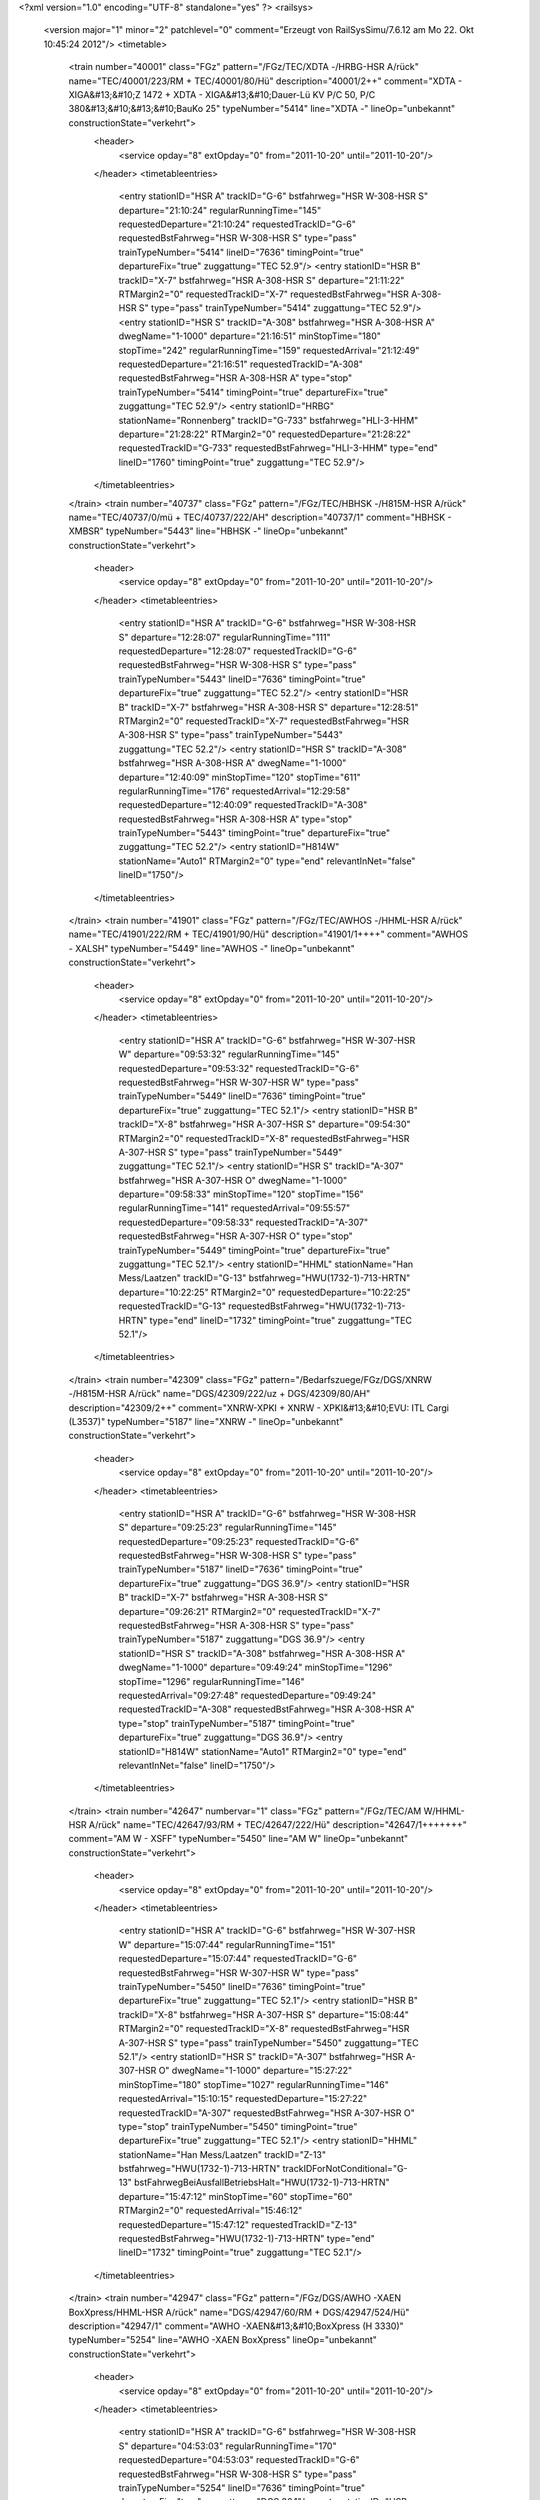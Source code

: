 <?xml version="1.0" encoding="UTF-8" standalone="yes" ?>
<railsys>
	<version major="1" minor="2" patchlevel="0" comment="Erzeugt von RailSys\Simu/7.6.12 am Mo 22. Okt 10:45:24 2012"/>
	<timetable>
		<train number="40001" class="FGz" pattern="/FGz/TEC/XDTA -/HRBG-HSR A/rück" name="TEC/40001/223/RM + TEC/40001/80/Hü" description="40001/2++" comment="XDTA - XIGA&#13;&#10;Z 1472 + XDTA - XIGA&#13;&#10;Dauer-Lü KV P/C 50, P/C 380&#13;&#10;&#13;&#10;BauKo 25" typeNumber="5414" line="XDTA -" lineOp="unbekannt" constructionState="verkehrt">
			<header>
				<service opday="8" extOpday="0" from="2011-10-20" until="2011-10-20"/>
			</header>
			<timetableentries>
				<entry stationID="HSR A" trackID="G-6" bstfahrweg="HSR W-308-HSR S" departure="21:10:24" regularRunningTime="145" requestedDeparture="21:10:24" requestedTrackID="G-6" requestedBstFahrweg="HSR W-308-HSR S" type="pass" trainTypeNumber="5414" lineID="7636" timingPoint="true" departureFix="true" zuggattung="TEC 52.9"/>
				<entry stationID="HSR B" trackID="X-7" bstfahrweg="HSR A-308-HSR S" departure="21:11:22" RTMargin2="0" requestedTrackID="X-7" requestedBstFahrweg="HSR A-308-HSR S" type="pass" trainTypeNumber="5414" zuggattung="TEC 52.9"/>
				<entry stationID="HSR S" trackID="A-308" bstfahrweg="HSR A-308-HSR A" dwegName="1-1000" departure="21:16:51" minStopTime="180" stopTime="242" regularRunningTime="159" requestedArrival="21:12:49" requestedDeparture="21:16:51" requestedTrackID="A-308" requestedBstFahrweg="HSR A-308-HSR A" type="stop" trainTypeNumber="5414" timingPoint="true" departureFix="true" zuggattung="TEC 52.9"/>
				<entry stationID="HRBG" stationName="Ronnenberg" trackID="G-733" bstfahrweg="HLI-3-HHM" departure="21:28:22" RTMargin2="0" requestedDeparture="21:28:22" requestedTrackID="G-733" requestedBstFahrweg="HLI-3-HHM" type="end" lineID="1760" timingPoint="true" zuggattung="TEC 52.9"/>
			</timetableentries>
		</train>
		<train number="40737" class="FGz" pattern="/FGz/TEC/HBHSK -/H815M-HSR A/rück" name="TEC/40737/0/mü + TEC/40737/222/AH" description="40737/1" comment="HBHSK - XMBSR" typeNumber="5443" line="HBHSK -" lineOp="unbekannt" constructionState="verkehrt">
			<header>
				<service opday="8" extOpday="0" from="2011-10-20" until="2011-10-20"/>
			</header>
			<timetableentries>
				<entry stationID="HSR A" trackID="G-6" bstfahrweg="HSR W-308-HSR S" departure="12:28:07" regularRunningTime="111" requestedDeparture="12:28:07" requestedTrackID="G-6" requestedBstFahrweg="HSR W-308-HSR S" type="pass" trainTypeNumber="5443" lineID="7636" timingPoint="true" departureFix="true" zuggattung="TEC 52.2"/>
				<entry stationID="HSR B" trackID="X-7" bstfahrweg="HSR A-308-HSR S" departure="12:28:51" RTMargin2="0" requestedTrackID="X-7" requestedBstFahrweg="HSR A-308-HSR S" type="pass" trainTypeNumber="5443" zuggattung="TEC 52.2"/>
				<entry stationID="HSR S" trackID="A-308" bstfahrweg="HSR A-308-HSR A" dwegName="1-1000" departure="12:40:09" minStopTime="120" stopTime="611" regularRunningTime="176" requestedArrival="12:29:58" requestedDeparture="12:40:09" requestedTrackID="A-308" requestedBstFahrweg="HSR A-308-HSR A" type="stop" trainTypeNumber="5443" timingPoint="true" departureFix="true" zuggattung="TEC 52.2"/>
				<entry stationID="H814W" stationName="Auto1" RTMargin2="0" type="end" relevantInNet="false" lineID="1750"/>
			</timetableentries>
		</train>
		<train number="41901" class="FGz" pattern="/FGz/TEC/AWHOS -/HHML-HSR A/rück" name="TEC/41901/222/RM + TEC/41901/90/Hü" description="41901/1++++" comment="AWHOS - XALSH" typeNumber="5449" line="AWHOS -" lineOp="unbekannt" constructionState="verkehrt">
			<header>
				<service opday="8" extOpday="0" from="2011-10-20" until="2011-10-20"/>
			</header>
			<timetableentries>
				<entry stationID="HSR A" trackID="G-6" bstfahrweg="HSR W-307-HSR W" departure="09:53:32" regularRunningTime="145" requestedDeparture="09:53:32" requestedTrackID="G-6" requestedBstFahrweg="HSR W-307-HSR W" type="pass" trainTypeNumber="5449" lineID="7636" timingPoint="true" departureFix="true" zuggattung="TEC 52.1"/>
				<entry stationID="HSR B" trackID="X-8" bstfahrweg="HSR A-307-HSR S" departure="09:54:30" RTMargin2="0" requestedTrackID="X-8" requestedBstFahrweg="HSR A-307-HSR S" type="pass" trainTypeNumber="5449" zuggattung="TEC 52.1"/>
				<entry stationID="HSR S" trackID="A-307" bstfahrweg="HSR A-307-HSR O" dwegName="1-1000" departure="09:58:33" minStopTime="120" stopTime="156" regularRunningTime="141" requestedArrival="09:55:57" requestedDeparture="09:58:33" requestedTrackID="A-307" requestedBstFahrweg="HSR A-307-HSR O" type="stop" trainTypeNumber="5449" timingPoint="true" departureFix="true" zuggattung="TEC 52.1"/>
				<entry stationID="HHML" stationName="Han Mess/Laatzen" trackID="G-13" bstfahrweg="HWU(1732-1)-713-HRTN" departure="10:22:25" RTMargin2="0" requestedDeparture="10:22:25" requestedTrackID="G-13" requestedBstFahrweg="HWU(1732-1)-713-HRTN" type="end" lineID="1732" timingPoint="true" zuggattung="TEC 52.1"/>
			</timetableentries>
		</train>
		<train number="42309" class="FGz" pattern="/Bedarfszuege/FGz/DGS/XNRW -/H815M-HSR A/rück" name="DGS/42309/222/uz + DGS/42309/80/AH" description="42309/2++" comment="XNRW-XPKI + XNRW - XPKI&#13;&#10;EVU: ITL Cargi (L3537)" typeNumber="5187" line="XNRW -" lineOp="unbekannt" constructionState="verkehrt">
			<header>
				<service opday="8" extOpday="0" from="2011-10-20" until="2011-10-20"/>
			</header>
			<timetableentries>
				<entry stationID="HSR A" trackID="G-6" bstfahrweg="HSR W-308-HSR S" departure="09:25:23" regularRunningTime="145" requestedDeparture="09:25:23" requestedTrackID="G-6" requestedBstFahrweg="HSR W-308-HSR S" type="pass" trainTypeNumber="5187" lineID="7636" timingPoint="true" departureFix="true" zuggattung="DGS 36.9"/>
				<entry stationID="HSR B" trackID="X-7" bstfahrweg="HSR A-308-HSR S" departure="09:26:21" RTMargin2="0" requestedTrackID="X-7" requestedBstFahrweg="HSR A-308-HSR S" type="pass" trainTypeNumber="5187" zuggattung="DGS 36.9"/>
				<entry stationID="HSR S" trackID="A-308" bstfahrweg="HSR A-308-HSR A" dwegName="1-1000" departure="09:49:24" minStopTime="1296" stopTime="1296" regularRunningTime="146" requestedArrival="09:27:48" requestedDeparture="09:49:24" requestedTrackID="A-308" requestedBstFahrweg="HSR A-308-HSR A" type="stop" trainTypeNumber="5187" timingPoint="true" departureFix="true" zuggattung="DGS 36.9"/>
				<entry stationID="H814W" stationName="Auto1" RTMargin2="0" type="end" relevantInNet="false" lineID="1750"/>
			</timetableentries>
		</train>
		<train number="42647" numbervar="1" class="FGz" pattern="/FGz/TEC/AM W/HHML-HSR A/rück" name="TEC/42647/93/RM + TEC/42647/222/Hü" description="42647/1+++++++" comment="AM W - XSFF" typeNumber="5450" line="AM W" lineOp="unbekannt" constructionState="verkehrt">
			<header>
				<service opday="8" extOpday="0" from="2011-10-20" until="2011-10-20"/>
			</header>
			<timetableentries>
				<entry stationID="HSR A" trackID="G-6" bstfahrweg="HSR W-307-HSR W" departure="15:07:44" regularRunningTime="151" requestedDeparture="15:07:44" requestedTrackID="G-6" requestedBstFahrweg="HSR W-307-HSR W" type="pass" trainTypeNumber="5450" lineID="7636" timingPoint="true" departureFix="true" zuggattung="TEC 52.1"/>
				<entry stationID="HSR B" trackID="X-8" bstfahrweg="HSR A-307-HSR S" departure="15:08:44" RTMargin2="0" requestedTrackID="X-8" requestedBstFahrweg="HSR A-307-HSR S" type="pass" trainTypeNumber="5450" zuggattung="TEC 52.1"/>
				<entry stationID="HSR S" trackID="A-307" bstfahrweg="HSR A-307-HSR O" dwegName="1-1000" departure="15:27:22" minStopTime="180" stopTime="1027" regularRunningTime="146" requestedArrival="15:10:15" requestedDeparture="15:27:22" requestedTrackID="A-307" requestedBstFahrweg="HSR A-307-HSR O" type="stop" trainTypeNumber="5450" timingPoint="true" departureFix="true" zuggattung="TEC 52.1"/>
				<entry stationID="HHML" stationName="Han Mess/Laatzen" trackID="Z-13" bstfahrweg="HWU(1732-1)-713-HRTN" trackIDForNotConditional="G-13" bstFahrwegBeiAusfallBetriebsHalt="HWU(1732-1)-713-HRTN" departure="15:47:12" minStopTime="60" stopTime="60" RTMargin2="0" requestedArrival="15:46:12" requestedDeparture="15:47:12" requestedTrackID="Z-13" requestedBstFahrweg="HWU(1732-1)-713-HRTN" type="end" lineID="1732" timingPoint="true" zuggattung="TEC 52.1"/>
			</timetableentries>
		</train>
		<train number="42947" class="FGz" pattern="/FGz/DGS/AWHO -XAEN BoxXpress/HHML-HSR A/rück" name="DGS/42947/60/RM + DGS/42947/524/Hü" description="42947/1" comment="AWHO -XAEN&#13;&#10;BoxXpress (H 3330)" typeNumber="5254" line="AWHO -XAEN BoxXpress" lineOp="unbekannt" constructionState="verkehrt">
			<header>
				<service opday="8" extOpday="0" from="2011-10-20" until="2011-10-20"/>
			</header>
			<timetableentries>
				<entry stationID="HSR A" trackID="G-6" bstfahrweg="HSR W-308-HSR S" departure="04:53:03" regularRunningTime="170" requestedDeparture="04:53:03" requestedTrackID="G-6" requestedBstFahrweg="HSR W-308-HSR S" type="pass" trainTypeNumber="5254" lineID="7636" timingPoint="true" departureFix="true" zuggattung="DGS 36.1"/>
				<entry stationID="HSR B" trackID="X-7" bstfahrweg="HSR A-308-HSR S" departure="04:54:11" RTMargin2="0" requestedTrackID="X-7" requestedBstFahrweg="HSR A-308-HSR S" type="pass" trainTypeNumber="5254" zuggattung="DGS 36.1"/>
				<entry stationID="HSR S" trackID="A-308" bstfahrweg="HSR A-308-HSR A" dwegName="1-1000" departure="05:11:43" minStopTime="950" stopTime="950" regularRunningTime="147" requestedArrival="04:55:53" requestedDeparture="05:11:43" requestedTrackID="A-308" requestedBstFahrweg="HSR A-308-HSR A" type="stop" trainTypeNumber="5247" timingPoint="true" departureFix="true" zuggattung="DGS 36.1"/>
				<entry stationID="HHML" stationName="Han Mess/Laatzen" trackID="G-12" bstfahrweg="HWU(1732-3)-712-HRTN" departure="05:30:43" RTMargin2="0" requestedDeparture="05:30:43" requestedTrackID="G-12" requestedBstFahrweg="HWU(1732-3)-712-HRTN" type="end" lineID="1732" timingPoint="true" zuggattung="DGS 36.1"/>
			</timetableentries>
		</train>
		<train number="47761" class="FGz" pattern="/FGz/CSQ/XNRB -/H815M-HSR A/rück" name="CSQ/47761/0/uz + CSQ/47761/222/AH" description="47761/3" comment="XNRB-DWIG + XNRB - DWIG" typeNumber="5103" line="XNRB -" lineOp="unbekannt" constructionState="verkehrt">
			<header>
				<service opday="8" extOpday="0" from="2011-10-20" until="2011-10-20"/>
			</header>
			<timetableentries>
				<entry stationID="HSR A" trackID="G-6" bstfahrweg="HSR W-308-HSR S" departure="13:00:32" regularRunningTime="148" requestedDeparture="13:00:32" requestedTrackID="G-6" requestedBstFahrweg="HSR W-308-HSR S" type="pass" trainTypeNumber="5103" lineID="7636" timingPoint="true" departureFix="true" zuggattung="CSQ 68.3"/>
				<entry stationID="HSR B" trackID="X-7" bstfahrweg="HSR A-308-HSR S" departure="13:01:31" RTMargin2="0" requestedTrackID="X-7" requestedBstFahrweg="HSR A-308-HSR S" type="pass" trainTypeNumber="5103" zuggattung="CSQ 68.3"/>
				<entry stationID="HSR S" trackID="A-308" bstfahrweg="HSR A-308-HSR A" dwegName="1-1000" departure="13:18:52" minStopTime="180" stopTime="952" regularRunningTime="152" requestedArrival="13:03:00" requestedDeparture="13:18:52" requestedTrackID="A-308" requestedBstFahrweg="HSR A-308-HSR A" type="stop" trainTypeNumber="5103" timingPoint="true" departureFix="true" zuggattung="CSQ 68.3"/>
				<entry stationID="H814W" stationName="Auto1" RTMargin2="0" type="end" relevantInNet="false" lineID="1750"/>
			</timetableentries>
		</train>
		<train number="48319" class="FGz" pattern="/FGz/DGS/EOBRT-XPDGO EVU: Pressnitztalbahn/H815M-HSR A/rück" name="DGS/48319/90/uz + DGS/48319/222/AH" description="48319/2+" comment="EOBRT-XPDGO&#13;&#10;EVU: Pressnitztalbahn (L4572)" typeNumber="5196" line="EOBRT-XPDGO EVU: Pressnitztalbahn" lineOp="unbekannt" constructionState="verkehrt">
			<header>
				<service opday="8" extOpday="0" from="2011-10-20" until="2011-10-20"/>
			</header>
			<timetableentries>
				<entry stationID="HSR A" trackID="G-6" bstfahrweg="HSR W-307-HSR W" departure="09:30:35" regularRunningTime="145" requestedDeparture="09:30:35" requestedTrackID="G-6" requestedBstFahrweg="HSR W-307-HSR W" type="pass" trainTypeNumber="5196" lineID="7636" timingPoint="true" departureFix="true" zuggattung="DGS 36.6"/>
				<entry stationID="HSR B" trackID="X-8" bstfahrweg="HSR A-307-HSR S" departure="09:31:33" RTMargin2="0" requestedTrackID="X-8" requestedBstFahrweg="HSR A-307-HSR S" type="pass" trainTypeNumber="5196" zuggattung="DGS 36.6"/>
				<entry stationID="HSR S" trackID="A-307" bstfahrweg="HSR A-307-HSR O" dwegName="1-1000" departure="09:41:43" minStopTime="523" stopTime="523" regularRunningTime="125" requestedArrival="09:33:00" requestedDeparture="09:41:43" requestedTrackID="A-307" requestedBstFahrweg="HSR A-307-HSR O" type="stop" trainTypeNumber="5196" timingPoint="true" departureFix="true" zuggattung="DGS 36.6"/>
				<entry stationID="H814W" stationName="Auto1" RTMargin2="0" type="end" relevantInNet="false" lineID="1750"/>
			</timetableentries>
		</train>
		<train number="48929" class="FGz" pattern="/FGz/CSQ/HBHSK -/HHML-HSR A/rück" name="CSQ/48929/324/Mü + CSQ/48929/624/Hü" description="48929/1+" comment="HBHSK - XAKAL + HBHSK - XAKAL&#13;&#10;&#13;&#10;BauKo 24" typeNumber="5148" line="HBHSK -" lineOp="unbekannt" constructionState="verkehrt">
			<header>
				<service opday="8" extOpday="0" from="2011-10-20" until="2011-10-20"/>
			</header>
			<timetableentries>
				<entry stationID="HSR A" trackID="G-6" bstfahrweg="HSR W-308-HSR S" departure="03:39:06" regularRunningTime="166" requestedDeparture="03:39:06" requestedTrackID="G-6" requestedBstFahrweg="HSR W-308-HSR S" type="pass" trainTypeNumber="5148" lineID="7636" timingPoint="true" departureFix="true" zuggattung="CSQ 68.4"/>
				<entry stationID="HSR B" trackID="X-7" bstfahrweg="HSR A-308-HSR S" departure="03:40:12" RTMargin2="0" requestedTrackID="X-7" requestedBstFahrweg="HSR A-308-HSR S" type="pass" trainTypeNumber="5148" zuggattung="CSQ 68.4"/>
				<entry stationID="HSR S" trackID="A-308" bstfahrweg="HSR A-308-HSR A" dwegName="1-1000" departure="04:00:01" minStopTime="180" stopTime="1089" regularRunningTime="124" requestedArrival="03:41:52" requestedDeparture="04:00:01" requestedTrackID="A-308" requestedBstFahrweg="HSR A-308-HSR A" type="stop" trainTypeNumber="5131" timingPoint="true" departureFix="true" zuggattung="CSQ 68.4"/>
				<entry stationID="HHML" stationName="Han Mess/Laatzen" trackID="G-13" bstfahrweg="HWU(1732-1)-713-HRTN" departure="04:14:49" RTMargin2="0" requestedDeparture="04:14:49" requestedTrackID="G-13" requestedBstFahrweg="HWU(1732-1)-713-HRTN" type="end" lineID="1732" timingPoint="true" zuggattung="CSQ 68.4"/>
			</timetableentries>
		</train>
		<train number="50085" class="FGz" pattern="/FGz/IKE/HBHP -/HHML-HSR A/rück" name="IKE/50085/222/RM + IKE/50085/30/Hü" description="50085/1" comment="HBHP - RMG&#13;&#10;Z 1472" typeNumber="5355" line="HBHP -" lineOp="unbekannt" constructionState="verkehrt">
			<header>
				<service opday="8" extOpday="0" from="2011-10-20" until="2011-10-20"/>
			</header>
			<timetableentries>
				<entry stationID="HSR A" trackID="G-6" bstfahrweg="HSR W-308-HSR S" departure="25:07:35" regularRunningTime="145" requestedDeparture="25:07:35" requestedTrackID="G-6" requestedBstFahrweg="HSR W-308-HSR S" type="pass" trainTypeNumber="5355" lineID="7636" timingPoint="true" departureFix="true" zuggattung="IKE 53.1"/>
				<entry stationID="HSR B" trackID="X-7" bstfahrweg="HSR A-308-HSR S" departure="25:08:33" RTMargin2="0" requestedTrackID="X-7" requestedBstFahrweg="HSR A-308-HSR S" type="pass" trainTypeNumber="5355" zuggattung="IKE 53.1"/>
				<entry stationID="HSR S" trackID="A-308" bstfahrweg="HSR A-308-HSR A" dwegName="1-1000" departure="25:13:28" minStopTime="180" stopTime="208" regularRunningTime="158" requestedArrival="25:10:00" requestedDeparture="25:13:28" requestedTrackID="A-308" requestedBstFahrweg="HSR A-308-HSR A" type="stop" trainTypeNumber="5355" timingPoint="true" departureFix="true" zuggattung="IKE 53.1"/>
				<entry stationID="H993R" RTMargin2="0" type="end" relevantInNet="false" lineID="1732"/>
			</timetableentries>
		</train>
		<train number="50103" class="FGz" pattern="/FGz/IKE/AM W/HHML-HSR A/rück" name="IKE/50103/80/RM + IKE/50103/222/Hü" description="50103/1" comment="AM W - RWRT + AM W - TBS&#13;&#10;Dauer-Lü KV P/C 70, P/C 400" typeNumber="5337" line="AM W" lineOp="unbekannt" constructionState="verkehrt">
			<header>
				<service opday="8" extOpday="0" from="2011-10-20" until="2011-10-20"/>
			</header>
			<timetableentries>
				<entry stationID="HSR A" trackID="G-6" bstfahrweg="HSR W-308-HSR S" departure="19:17:59" regularRunningTime="146" requestedDeparture="19:17:59" requestedTrackID="G-6" requestedBstFahrweg="HSR W-308-HSR S" type="pass" trainTypeNumber="5337" lineID="7636" timingPoint="true" departureFix="true" zuggattung="IKE 53.1"/>
				<entry stationID="HSR B" trackID="X-7" bstfahrweg="HSR A-308-HSR S" departure="19:18:57" RTMargin2="0" requestedTrackID="X-7" requestedBstFahrweg="HSR A-308-HSR S" type="pass" trainTypeNumber="5337" zuggattung="IKE 53.1"/>
				<entry stationID="HSR S" trackID="A-308" bstfahrweg="HSR A-308-HSR A" dwegName="1-1000" departure="19:23:36" minStopTime="180" stopTime="191" regularRunningTime="147" requestedArrival="19:20:25" requestedDeparture="19:23:36" requestedTrackID="A-308" requestedBstFahrweg="HSR A-308-HSR A" type="stop" trainTypeNumber="5337" timingPoint="true" departureFix="true" zuggattung="IKE 53.1"/>
				<entry stationID="HHML" stationName="Han Mess/Laatzen" trackID="G-12" bstfahrweg="HWU(1732-3)-712-HRTN" departure="19:45:19" RTMargin2="0" requestedDeparture="19:45:19" requestedTrackID="G-12" requestedBstFahrweg="HWU(1732-3)-712-HRTN" type="end" lineID="1732" timingPoint="true" zuggattung="IKE 53.1"/>
			</timetableentries>
		</train>
		<train number="50179" class="FGz" pattern="/FGz/IKE/HBHP -/HRBG-HSR A/rück" name="IKE/50179/40/RM + IKE/50179/222/Hü" description="50179/1" comment="HBHP - NROB&#13;&#10;Z 1472" typeNumber="5377" line="HBHP -" lineOp="unbekannt" constructionState="verkehrt">
			<header>
				<service opday="8" extOpday="0" from="2011-10-20" until="2011-10-20"/>
			</header>
			<timetableentries>
				<entry stationID="HSR A" trackID="G-6" bstfahrweg="HSR W-307-HSR W" departure="15:18:35" regularRunningTime="145" requestedDeparture="15:18:35" requestedTrackID="G-6" requestedBstFahrweg="HSR W-307-HSR W" type="pass" trainTypeNumber="5377" lineID="7636" timingPoint="true" departureFix="true" zuggattung="IKE 53.1"/>
				<entry stationID="HSR B" trackID="X-8" bstfahrweg="HSR A-307-HSR S" departure="15:19:33" RTMargin2="0" requestedTrackID="X-8" requestedBstFahrweg="HSR A-307-HSR S" type="pass" trainTypeNumber="5377" zuggattung="IKE 53.1"/>
				<entry stationID="HSR S" trackID="A-307" bstfahrweg="HSR A-307-HSR O" dwegName="1-1000" departure="15:40:54" minStopTime="180" stopTime="1194" regularRunningTime="163" requestedArrival="15:21:00" requestedDeparture="15:40:54" requestedTrackID="A-307" requestedBstFahrweg="HSR A-307-HSR O" type="stop" trainTypeNumber="5377" timingPoint="true" departureFix="true" zuggattung="IKE 53.1"/>
				<entry stationID="HRBG" stationName="Ronnenberg" trackID="G-733" bstfahrweg="HLI-3-HHM" departure="15:53:17" RTMargin2="0" requestedDeparture="15:53:17" requestedTrackID="G-733" requestedBstFahrweg="HLI-3-HHM" type="end" lineID="1760" timingPoint="true" zuggattung="IKE 53.1"/>
			</timetableentries>
		</train>
		<train number="51031" class="Gz" pattern="/Gz/FX/EWAN -/HHML-HSR A/rück" name="FX/51031/222/uz + FX/51031/0/AH" description="51031/2+++" comment="EWAN - HBSR&#13;&#10;BZA E2-8268&#13;&#10;nach 60009 + EWAN - HBSR&#13;&#10;Dauerbeförderungsanordnung N-1049" typeNumber="16030" line="EWAN -" lineOp="unbekannt" constructionState="verkehrt">
			<header>
				<service opday="8" extOpday="0" from="2011-10-20" until="2011-10-20"/>
			</header>
			<timetableentries>
				<entry stationID="HSR A" trackID="G-6" bstfahrweg="HSR W-308-HSR S" departure="23:19:47" regularRunningTime="164" requestedDeparture="23:19:47" requestedTrackID="G-6" requestedBstFahrweg="HSR W-308-HSR S" type="pass" trainTypeNumber="16030" lineID="7636" timingPoint="true" departureFix="true" zuggattung="FX 61.1"/>
				<entry stationID="HSR B" trackID="X-7" bstfahrweg="HSR A-308-HSR S" departure="23:20:52" RTMargin2="0" requestedTrackID="X-7" requestedBstFahrweg="HSR A-308-HSR S" type="pass" trainTypeNumber="16030" zuggattung="FX 61.1"/>
				<entry stationID="HSR S" trackID="A-308" bstfahrweg="HSR A-308-HSR A" dwegName="1-1000" departure="23:25:30" minStopTime="180" stopTime="179" regularRunningTime="231" requestedArrival="23:22:31" requestedDeparture="23:25:30" requestedTrackID="A-308" requestedBstFahrweg="HSR A-308-HSR A" type="stop" trainTypeNumber="16030" timingPoint="true" zuggattung="FX 61.1"/>
				<entry stationID="HHML" stationName="Han Mess/Laatzen" trackID="C-712" bstfahrweg="HWU(1732-3)-712-HRTN" dwegName="1-1000" departure="23:59:02" minStopTime="510" stopTime="510" RTMargin2="0" requestedArrival="23:50:32" requestedDeparture="23:59:02" requestedTrackID="C-712" requestedBstFahrweg="HWU(1732-3)-712-HRTN" type="end" lineID="1732" timingPoint="true" departureFix="true" zuggattung="FX 61.1"/>
			</timetableentries>
		</train>
		<train number="51515" class="FGz" pattern="/FGz/FIR/HSR S/HHML-HSR S/rück" name="FIR/51515/533/Hü" description="51515/1" comment="HSR S - LE&#13;&#10;&#13;&#10;BauKo 33" typeNumber="5294" line="HSR S" lineOp="unbekannt" constructionState="verkehrt">
			<header>
				<service opday="8" extOpday="0" from="2011-10-20" until="2011-10-20"/>
			</header>
			<timetableentries>
				<entry stationID="HSR S" trackID="A-32" bstfahrweg="HSR B-32-HSR O" departure="03:52:40" minStopTime="600" stopTime="600" regularRunningTime="108" requestedArrival="03:42:40" requestedDeparture="03:52:40" requestedTrackID="A-32" requestedBstFahrweg="HSR B-32-HSR O" type="stop" trainTypeNumber="5294" lineID="7636" timingPoint="true" departureFix="true" zuggattung="FIR 57.5"/>
				<entry stationID="HSR O" trackID="I-6" bstfahrweg="HSR S(7636)-6-HAHM" departure="03:54:28" regularRunningTime="135" requestedDeparture="03:54:28" requestedTrackID="I-6" requestedBstFahrweg="HSR S(7636)-6-HAHM" type="pass" trainTypeNumber="5294" timingPoint="true" zuggattung="FIR 57.5"/>
				<entry stationID="H993R" RTMargin2="0" type="end" relevantInNet="false" lineID="1733"/>
			</timetableentries>
		</train>
		<train number="51519" class="FGz" pattern="/FGz/FIR/HSR S/H815M-HSR S/rück" name="FIR/51519/0/AH" description="51519/1" comment="HSR S - LE" typeNumber="5275" line="HSR S" lineOp="unbekannt" constructionState="verkehrt">
			<header>
				<service opday="8" extOpday="0" from="2011-10-20" until="2011-10-20"/>
			</header>
			<timetableentries>
				<entry stationID="HSR S" trackID="A-31" bstfahrweg="HSR B-31-HSR O" departure="09:04:12" minStopTime="900" stopTime="900" regularRunningTime="119" requestedArrival="08:49:12" requestedDeparture="09:04:12" requestedTrackID="A-31" requestedBstFahrweg="HSR B-31-HSR O" type="stop" trainTypeNumber="5275" lineID="7636" timingPoint="true" departureFix="true" zuggattung="FIR 57.5"/>
				<entry stationID="HSR O" trackID="I-6" bstfahrweg="HSR S(7636)-6-HAHM" departure="09:06:11" regularRunningTime="174" requestedDeparture="09:06:11" requestedTrackID="I-6" requestedBstFahrweg="HSR S(7636)-6-HAHM" type="pass" trainTypeNumber="5275" timingPoint="true" zuggattung="FIR 57.5"/>
				<entry stationID="H814W" stationName="Auto1" RTMargin2="0" type="end" relevantInNet="false" lineID="1750"/>
			</timetableentries>
		</train>
		<train number="51521" class="FGz" pattern="/FGz/FIR/HSR S/H815M-HSR S/rück" name="FIR/51521/0/AH" description="51521/1" comment="HSR S - LE" typeNumber="5272" line="HSR S" lineOp="unbekannt" constructionState="verkehrt">
			<header>
				<service opday="8" extOpday="0" from="2011-10-20" until="2011-10-20"/>
			</header>
			<timetableentries>
				<entry stationID="HSR S" trackID="A-31" bstfahrweg="HSR B-31-HSR O" departure="12:24:47" minStopTime="900" stopTime="900" regularRunningTime="120" requestedArrival="12:09:47" requestedDeparture="12:24:47" requestedTrackID="A-31" requestedBstFahrweg="HSR B-31-HSR O" type="stop" trainTypeNumber="5272" lineID="7636" timingPoint="true" departureFix="true" zuggattung="FIR 57.5"/>
				<entry stationID="HSR O" trackID="I-6" bstfahrweg="HSR S(7636)-6-HAHM" departure="12:26:47" regularRunningTime="172" requestedDeparture="12:26:47" requestedTrackID="I-6" requestedBstFahrweg="HSR S(7636)-6-HAHM" type="pass" trainTypeNumber="5272" timingPoint="true" zuggattung="FIR 57.5"/>
				<entry stationID="H814W" stationName="Auto1" RTMargin2="0" type="end" relevantInNet="false" lineID="1750"/>
			</timetableentries>
		</train>
		<train number="51525" class="FGz" pattern="/FGz/FIR/HSR S/H815M-HSR S/rück" name="FIR/51525/0/AH" description="51525/1" comment="HSR S - LE  V" typeNumber="5275" line="HSR S" lineOp="unbekannt" constructionState="verkehrt">
			<header>
				<service opday="8" extOpday="0" from="2011-10-20" until="2011-10-20"/>
			</header>
			<timetableentries>
				<entry stationID="HSR S" trackID="A-31" bstfahrweg="HSR B-31-HSR O" departure="15:23:15" minStopTime="900" stopTime="900" regularRunningTime="140" requestedArrival="15:08:15" requestedDeparture="15:23:15" requestedTrackID="A-31" requestedBstFahrweg="HSR B-31-HSR O" type="stop" trainTypeNumber="5275" lineID="7636" timingPoint="true" departureFix="true" zuggattung="FIR 57.1"/>
				<entry stationID="HSR O" trackID="I-6" bstfahrweg="HSR S(7636)-6-HAHM" departure="15:25:35" regularRunningTime="174" requestedDeparture="15:25:35" requestedTrackID="I-6" requestedBstFahrweg="HSR S(7636)-6-HAHM" type="pass" trainTypeNumber="5275" timingPoint="true" zuggattung="FIR 57.1"/>
				<entry stationID="H814W" stationName="Auto1" RTMargin2="0" type="end" relevantInNet="false" lineID="1750"/>
			</timetableentries>
		</train>
		<train number="51529" class="FGz" pattern="/FGz/FIR/HSR S/H815M-HSR S/rück" name="FIR/51529/0/AH" description="51529/1" comment="HSR S - LE  V" typeNumber="5275" line="HSR S" lineOp="unbekannt" constructionState="verkehrt">
			<header>
				<service opday="8" extOpday="0" from="2011-10-20" until="2011-10-20"/>
			</header>
			<timetableentries>
				<entry stationID="HSR S" trackID="A-32" bstfahrweg="HSR B-32-HSR O" departure="21:30:18" minStopTime="900" stopTime="978" regularRunningTime="115" requestedArrival="21:14:00" requestedDeparture="21:30:18" requestedTrackID="A-32" requestedBstFahrweg="HSR B-32-HSR O" type="stop" trainTypeNumber="5275" lineID="7636" timingPoint="true" departureFix="true" zuggattung="FIR 57.5"/>
				<entry stationID="HSR O" trackID="I-6" bstfahrweg="HSR S(7636)-6-HAHM" departure="21:32:13" regularRunningTime="146" requestedDeparture="21:32:13" requestedTrackID="I-6" requestedBstFahrweg="HSR S(7636)-6-HAHM" type="pass" trainTypeNumber="5275" timingPoint="true" zuggattung="FIR 57.5"/>
				<entry stationID="H814W" stationName="Auto1" RTMargin2="0" type="end" relevantInNet="false" lineID="1750"/>
			</timetableentries>
		</train>
		<train number="51605" class="FGz" pattern="/FGz/FIR/HSR S/HHML-HSR S/rück" name="FIR/51605/624/Hü" description="51605/1+" comment="HSR S - MN E&#13;&#10;&#13;&#10;Baukorridor 24" typeNumber="5291" line="HSR S" lineOp="unbekannt" constructionState="verkehrt">
			<header>
				<service opday="8" extOpday="0" from="2011-10-20" until="2011-10-20"/>
			</header>
			<timetableentries>
				<entry stationID="HSR S" trackID="A-31" bstfahrweg="HSR B-31-HSR O" departure="04:51:45" minStopTime="300" stopTime="300" regularRunningTime="140" requestedArrival="04:46:45" requestedDeparture="04:51:45" requestedTrackID="A-31" requestedBstFahrweg="HSR B-31-HSR O" type="stop" trainTypeNumber="5291" lineID="7636" timingPoint="true" departureFix="true" zuggattung="FIR 57.5"/>
				<entry stationID="HSR O" trackID="I-6" bstfahrweg="HSR S(7636)-6-HAHM" departure="04:54:05" regularRunningTime="169" requestedDeparture="04:54:05" requestedTrackID="I-6" requestedBstFahrweg="HSR S(7636)-6-HAHM" type="pass" trainTypeNumber="5291" timingPoint="true" zuggattung="FIR 57.5"/>
				<entry stationID="HHML" stationName="Han Mess/Laatzen" trackID="G-13" bstfahrweg="HWU(1732-1)-713-HRTN" departure="05:08:40" RTMargin2="0" requestedDeparture="05:08:40" requestedTrackID="G-13" requestedBstFahrweg="HWU(1732-1)-713-HRTN" type="end" lineID="1732" timingPoint="true" zuggattung="FIR 57.5"/>
			</timetableentries>
		</train>
		<train number="51607" class="FGz" pattern="/FGz/FIR/HSR S/HHML-HSR S/rück" name="FIR/51607/624/Hü" description="51607/1+" comment="HSR S - MN E&#13;&#10;Dauer-Lü KV P/C 70, P/C 400&#13;&#10;&#13;&#10;BauKo 24, 49" typeNumber="5291" line="HSR S" lineOp="unbekannt" constructionState="verkehrt">
			<header>
				<service opday="8" extOpday="0" from="2011-10-20" until="2011-10-20"/>
			</header>
			<timetableentries>
				<entry stationID="HSR S" trackID="A-31" bstfahrweg="HSR B-31-HSR O" departure="08:38:40" minStopTime="300" stopTime="300" regularRunningTime="144" requestedArrival="08:33:40" requestedDeparture="08:38:40" requestedTrackID="A-31" requestedBstFahrweg="HSR B-31-HSR O" type="stop" trainTypeNumber="5291" lineID="7636" timingPoint="true" departureFix="true" zuggattung="FIR 57.1"/>
				<entry stationID="HSR O" trackID="I-6" bstfahrweg="HSR S(7636)-6-HAHM" departure="08:41:04" regularRunningTime="168" requestedDeparture="08:41:04" requestedTrackID="I-6" requestedBstFahrweg="HSR S(7636)-6-HAHM" type="pass" trainTypeNumber="5291" timingPoint="true" zuggattung="FIR 57.1"/>
				<entry stationID="HHML" stationName="Han Mess/Laatzen" trackID="G-13" bstfahrweg="HWU(1732-1)-713-HRTN" departure="08:55:21" RTMargin2="0" requestedDeparture="08:55:21" requestedTrackID="G-13" requestedBstFahrweg="HWU(1732-1)-713-HRTN" type="end" lineID="1732" timingPoint="true" zuggattung="FIR 57.1"/>
			</timetableentries>
		</train>
		<train number="51627" class="FGz" pattern="/FGz/FIR/HSR S/HHML-HSR S/rück" name="FIR/51627/624/Hü" description="51627/1++" comment="HSR S - NNR E&#13;&#10;L 8+1&#13;&#10;Dauer-Lü KV P/C 70, P/C 400&#13;&#10;&#13;&#10;BauKo 24" typeNumber="5297" line="HSR S" lineOp="unbekannt" constructionState="verkehrt">
			<header>
				<service opday="8" extOpday="0" from="2011-10-20" until="2011-10-20"/>
			</header>
			<timetableentries>
				<entry stationID="HSR S" trackID="A-31" bstfahrweg="HSR B-31-HSR O" departure="05:26:03" minStopTime="300" stopTime="300" regularRunningTime="118" requestedArrival="05:21:03" requestedDeparture="05:26:03" requestedTrackID="A-31" requestedBstFahrweg="HSR B-31-HSR O" type="stop" trainTypeNumber="5297" lineID="7636" timingPoint="true" departureFix="true" zuggattung="FIR 57.5"/>
				<entry stationID="HSR O" trackID="I-6" bstfahrweg="HSR S(7636)-6-HAHM" departure="05:28:01" regularRunningTime="161" requestedDeparture="05:28:01" requestedTrackID="I-6" requestedBstFahrweg="HSR S(7636)-6-HAHM" type="pass" trainTypeNumber="5297" timingPoint="true" zuggattung="FIR 57.5"/>
				<entry stationID="HHML" stationName="Han Mess/Laatzen" trackID="Z-12" bstfahrweg="HWU(1732-3)-712-HRTN" trackIDForNotConditional="G-12" bstFahrwegBeiAusfallBetriebsHalt="HWU(1732-3)-712-HRTN" departure="05:43:35" minStopTime="1" stopTime="1" RTMargin2="0" requestedArrival="05:43:34" requestedDeparture="05:43:35" requestedTrackID="Z-12" requestedBstFahrweg="HWU(1732-3)-712-HRTN" type="end" lineID="1732" timingPoint="true" zuggattung="FIR 57.5"/>
			</timetableentries>
		</train>
		<train number="51629" class="FGz" pattern="/FGz/FIR/HSR S/HHML-HSR S/rück" name="FIR/51629/624/Hü" description="51629/1+" comment="HSR S - NNR E&#13;&#10;Dauer-Lü KV P/C 70, P/C 400&#13;&#10;&#13;&#10;BauKo 24" typeNumber="5279" line="HSR S" lineOp="unbekannt" constructionState="verkehrt">
			<header>
				<service opday="8" extOpday="0" from="2011-10-20" until="2011-10-20"/>
			</header>
			<timetableentries>
				<entry stationID="HSR S" trackID="A-31" bstfahrweg="HSR B-31-HSR O" departure="08:25:05" minStopTime="300" stopTime="300" regularRunningTime="139" requestedArrival="08:20:05" requestedDeparture="08:25:05" requestedTrackID="A-31" requestedBstFahrweg="HSR B-31-HSR O" type="stop" trainTypeNumber="5279" lineID="7636" timingPoint="true" departureFix="true" zuggattung="FIR 57.1"/>
				<entry stationID="HSR O" trackID="I-6" bstfahrweg="HSR S(7636)-6-HAHM" departure="08:27:24" regularRunningTime="167" requestedDeparture="08:27:24" requestedTrackID="I-6" requestedBstFahrweg="HSR S(7636)-6-HAHM" type="pass" trainTypeNumber="5279" timingPoint="true" zuggattung="FIR 57.1"/>
				<entry stationID="HHML" stationName="Han Mess/Laatzen" trackID="G-12" bstfahrweg="HWU(1732-3)-712-HRTN" departure="08:42:26" RTMargin2="0" requestedDeparture="08:42:26" requestedTrackID="G-12" requestedBstFahrweg="HWU(1732-3)-712-HRTN" type="end" lineID="1732" timingPoint="true" zuggattung="FIR 57.1"/>
			</timetableentries>
		</train>
		<train number="51631" class="FGz" pattern="/FGz/FIR/HSR O/HHML-HSR S/rück" name="FIR/51631/825/Hü" description="51631/1+++" comment="HSR O - NNR E&#13;&#10;1022&#13;&#10;&#13;&#10;BauKo 24" typeNumber="5297" line="HSR O" lineOp="unbekannt" constructionState="verkehrt">
			<header>
				<service opday="8" extOpday="0" from="2011-10-20" until="2011-10-20"/>
			</header>
			<timetableentries>
				<entry stationID="HSR S" trackID="A-31" bstfahrweg="HSR B-31-HSR O" departure="17:32:36" minStopTime="300" stopTime="300" regularRunningTime="138" requestedArrival="17:27:36" requestedDeparture="17:32:36" requestedTrackID="A-31" requestedBstFahrweg="HSR B-31-HSR O" type="stop" trainTypeNumber="5297" lineID="7636" timingPoint="true" departureFix="true" zuggattung="FIR 57.5"/>
				<entry stationID="HSR O" trackID="I-6" bstfahrweg="HSR S(7636)-6-HAHM" departure="17:34:54" regularRunningTime="168" requestedDeparture="17:34:54" requestedTrackID="I-6" requestedBstFahrweg="HSR S(7636)-6-HAHM" type="pass" trainTypeNumber="5297" timingPoint="true" zuggattung="FIR 57.5"/>
				<entry stationID="HHML" stationName="Han Mess/Laatzen" trackID="G-13" bstfahrweg="HWU(1732-1)-713-HRTN" departure="17:49:31" RTMargin2="0" requestedDeparture="17:49:31" requestedTrackID="G-13" requestedBstFahrweg="HWU(1732-1)-713-HRTN" type="end" lineID="1732" timingPoint="true" zuggattung="FIR 57.5"/>
			</timetableentries>
		</train>
		<train number="51633" class="FGz" pattern="/FGz/FIR/HSR S/H815M-HSR S/rück" name="FIR/51633/324/AH" description="51633/1" comment="HSR S - NNR E" typeNumber="5295" line="HSR S" lineOp="unbekannt" constructionState="verkehrt">
			<header>
				<service opday="8" extOpday="0" from="2011-10-20" until="2011-10-20"/>
			</header>
			<timetableentries>
				<entry stationID="HSR S" trackID="A-31" bstfahrweg="HSR B-31-HSR O" departure="20:19:25" minStopTime="300" stopTime="300" regularRunningTime="122" requestedArrival="20:14:25" requestedDeparture="20:19:25" requestedTrackID="A-31" requestedBstFahrweg="HSR B-31-HSR O" type="stop" trainTypeNumber="5295" lineID="7636" timingPoint="true" departureFix="true" zuggattung="FIR 57.5"/>
				<entry stationID="HSR O" trackID="I-6" bstfahrweg="HSR S(7636)-6-HAHM" departure="20:21:27" regularRunningTime="162" requestedDeparture="20:21:27" requestedTrackID="I-6" requestedBstFahrweg="HSR S(7636)-6-HAHM" type="pass" trainTypeNumber="5295" timingPoint="true" zuggattung="FIR 57.5"/>
				<entry stationID="H814W" stationName="Auto1" RTMargin2="0" type="end" relevantInNet="false" lineID="1750"/>
			</timetableentries>
		</train>
		<train number="51635" class="FGz" pattern="/FGz/FIR/HSR O/HHML-HSR S/rück" name="FIR/51635/0/Hü" description="51635/1" comment="HSR O - NNR E&#13;&#10;Dauer-Lü KV P/C 70, P/C 400" typeNumber="5312" line="HSR O" lineOp="unbekannt" constructionState="verkehrt">
			<header>
				<service opday="8" extOpday="0" from="2011-10-20" until="2011-10-20"/>
			</header>
			<timetableentries>
				<entry stationID="HSR S" trackID="A-31" bstfahrweg="HSR B-31-HSR O" departure="22:51:21" minStopTime="300" stopTime="300" regularRunningTime="138" requestedArrival="22:46:21" requestedDeparture="22:51:21" requestedTrackID="A-31" requestedBstFahrweg="HSR B-31-HSR O" type="stop" trainTypeNumber="5312" lineID="7636" timingPoint="true" departureFix="true" zuggattung="FIR 57.4"/>
				<entry stationID="HSR O" trackID="I-6" bstfahrweg="HSR S(7636)-6-HAHM" departure="22:53:39" regularRunningTime="167" requestedDeparture="22:53:39" requestedTrackID="I-6" requestedBstFahrweg="HSR S(7636)-6-HAHM" type="pass" trainTypeNumber="5312" timingPoint="true" zuggattung="FIR 57.4"/>
				<entry stationID="H993R" RTMargin2="0" type="end" relevantInNet="false" lineID="1732"/>
			</timetableentries>
		</train>
		<train number="51977" class="FGz" pattern="/FGz/FIR/AM /HHML-HSR A/rück" name="FIR/51977/452/mü + FIR/51977/201/Hü" description="51977/1" comment="AM W - RMR K + AM  W - RMR K" typeNumber="5307" line="AM " lineOp="unbekannt" constructionState="verkehrt">
			<header>
				<service opday="8" extOpday="0" from="2011-10-20" until="2011-10-20"/>
			</header>
			<timetableentries>
				<entry stationID="HSR A" trackID="G-6" bstfahrweg="HSR W-307-HSR W" departure="11:23:23" regularRunningTime="159" requestedDeparture="11:23:23" requestedTrackID="G-6" requestedBstFahrweg="HSR W-307-HSR W" type="pass" trainTypeNumber="5307" lineID="7636" timingPoint="true" departureFix="true" zuggattung="FIR 57.5"/>
				<entry stationID="HSR B" trackID="X-8" bstfahrweg="HSR A-307-HSR S" departure="11:24:26" RTMargin2="0" requestedTrackID="X-8" requestedBstFahrweg="HSR A-307-HSR S" type="pass" trainTypeNumber="5307" zuggattung="FIR 57.5"/>
				<entry stationID="HSR S" trackID="A-307" bstfahrweg="HSR A-307-HSR O" dwegName="1-1000" departure="11:41:53" minStopTime="180" stopTime="951" regularRunningTime="146" requestedArrival="11:26:02" requestedDeparture="11:41:53" requestedTrackID="A-307" requestedBstFahrweg="HSR A-307-HSR O" type="stop" trainTypeNumber="5307" timingPoint="true" departureFix="true" zuggattung="FIR 57.5"/>
				<entry stationID="HHML" stationName="Han Mess/Laatzen" trackID="G-12" bstfahrweg="HWU(1732-3)-712-HRTN" departure="11:58:49" RTMargin2="0" requestedDeparture="11:58:49" requestedTrackID="G-12" requestedBstFahrweg="HWU(1732-3)-712-HRTN" type="end" lineID="1732" timingPoint="true" zuggattung="FIR 57.5"/>
			</timetableentries>
		</train>
		<train number="53745" class="NGz" pattern="/NGz/FZ/HSR S/HLI-HSR S/rück" name="FZ/53745/0/DS" description="53745/1" comment="HSR S - HLI&#13;&#10;KV - Profil  &lt;P/C 70 P/C 400&gt;" typeNumber="11316" line="HSR S" lineOp="unbekannt" constructionState="verkehrt">
			<header>
				<service opday="8" extOpday="0" from="2011-10-20" until="2011-10-20"/>
			</header>
			<timetableentries>
				<entry stationID="HSR S" trackID="A-32" bstfahrweg="HSR B-32-HSR O" departure="10:19:48" minStopTime="900" stopTime="900" regularRunningTime="178" requestedArrival="10:04:48" requestedDeparture="10:19:48" requestedTrackID="A-32" requestedBstFahrweg="HSR B-32-HSR O" type="stop" trainTypeNumber="11316" lineID="7636" timingPoint="true" departureFix="true" zuggattung="FZ 64.9"/>
				<entry stationID="HSR O" trackID="I-6" bstfahrweg="HSR S(7636)-6-HAHM" departure="10:22:46" regularRunningTime="250" requestedDeparture="10:22:46" requestedTrackID="I-6" requestedBstFahrweg="HSR S(7636)-6-HAHM" type="pass" trainTypeNumber="11316" timingPoint="true" zuggattung="FZ 64.9"/>
				<entry stationID="HLI" stationName="Hannover-Linden" trackID="A-361" bstfahrweg="HLIH(1750)-361-HLI R(1750) GG" dwegName="1-1000" departure="10:51:56" minStopTime="900" stopTime="900" RTMargin2="0" requestedArrival="10:36:56" requestedDeparture="10:51:56" requestedTrackID="A-361" requestedBstFahrweg="HLIH(1750)-361-HLI R(1750) GG" type="end" lineID="1750" timingPoint="true" zuggattung="FZ 64.9"/>
			</timetableentries>
		</train>
		<train number="53749" class="Gz" pattern="/Gz/FZ/HSR S/HLI-HSR S/rück" name="FZ/53749/620/DS" description="53749/1++" comment="HSR S - HLI&#13;&#10;KV - Profil  &lt;P/C 70 P/C 400&gt;&#13;&#10;Alternativ: 1xBR 294 mit 1200t Last in gleichen Fahr- &amp; Aufenthaltszeiten" typeNumber="16033" line="HSR S" lineOp="unbekannt" constructionState="verkehrt">
			<header>
				<service opday="8" extOpday="0" from="2011-10-20" until="2011-10-20"/>
			</header>
			<timetableentries>
				<entry stationID="HSR S" trackID="A-31" bstfahrweg="HSR B-31-HSR O" departure="16:28:57" minStopTime="600" stopTime="600" regularRunningTime="159" requestedArrival="16:18:57" requestedDeparture="16:28:57" requestedTrackID="A-31" requestedBstFahrweg="HSR B-31-HSR O" type="stop" trainTypeNumber="16033" lineID="7636" timingPoint="true" departureFix="true" zuggattung="FZ 64.9"/>
				<entry stationID="HSR O" trackID="I-6" bstfahrweg="HSR S(7636)-6-HAHM" departure="16:31:36" regularRunningTime="246" requestedDeparture="16:31:36" requestedTrackID="I-6" requestedBstFahrweg="HSR S(7636)-6-HAHM" type="pass" trainTypeNumber="16033" timingPoint="true" zuggattung="FZ 64.9"/>
				<entry stationID="HLI" stationName="Hannover-Linden" trackID="A-6" bstfahrweg="HLIH(1750)-006-HWHN(1750)" dwegName="2-1000" departure="17:00:44" minStopTime="900" stopTime="900" RTMargin2="0" requestedArrival="16:45:44" requestedDeparture="17:00:44" requestedTrackID="A-6" requestedBstFahrweg="HLIH(1750)-006-HWHN(1750)" type="end" lineID="1750" timingPoint="true" zuggattung="FZ 64.9"/>
			</timetableentries>
		</train>
		<train number="53757" class="FGz" pattern="/FGz/FZT/HSR S/HLI-HSR S/rück" name="FZT/53757/620/DS" description="53757/1+" comment="HSR S - HLI&#13;&#10;KV - Profil  &lt;P/C 70 P/C 400&gt;" typeNumber="5328" line="HSR S" lineOp="unbekannt" constructionState="verkehrt">
			<header>
				<service opday="8" extOpday="0" from="2011-10-20" until="2011-10-20"/>
			</header>
			<timetableentries>
				<entry stationID="HSR S" trackID="A-32" bstfahrweg="HSR B-32-HSR O" departure="01:31:42" minStopTime="900" stopTime="900" regularRunningTime="147" requestedArrival="01:16:42" requestedDeparture="01:31:42" requestedTrackID="A-32" requestedBstFahrweg="HSR B-32-HSR O" type="stop" trainTypeNumber="5328" lineID="7636" timingPoint="true" departureFix="true" zuggattung="FZT 63.9"/>
				<entry stationID="HSR O" trackID="I-6" bstfahrweg="HSR S(7636)-6-HAHM" departure="01:34:09" regularRunningTime="180" requestedDeparture="01:34:09" requestedTrackID="I-6" requestedBstFahrweg="HSR S(7636)-6-HAHM" type="pass" trainTypeNumber="5328" timingPoint="true" zuggattung="FZT 63.9"/>
				<entry stationID="HLI" stationName="Hannover-Linden" trackID="A-6" bstfahrweg="HLIH(1750)-006-HWHN(1750)" dwegName="2-1000" departure="01:58:43" minStopTime="900" stopTime="900" RTMargin2="0" requestedArrival="01:43:43" requestedDeparture="01:58:43" requestedTrackID="A-6" requestedBstFahrweg="HLIH(1750)-006-HWHN(1750)" type="end" lineID="1750" timingPoint="true" zuggattung="FZT 63.9"/>
			</timetableentries>
		</train>
		<train number="53759" class="Gz" pattern="/Gz/FZT/HSR S/HLI-HSR S/rück" name="FZT/53759/0/DS" description="53759/1+" comment="HSR S - HLI&#13;&#10;KV - Profil  &lt;P/C 70 P/C 400&gt;&#13;&#10;Alternativ: 1x BR 294, 1200t Last in gleichen Fahr- und Aufenthaltszeiten.&#13;&#10;Ä1:frühere Lage&#13;&#10;-&gt; RV verloren" typeNumber="16042" line="HSR S" lineOp="unbekannt" constructionState="verkehrt">
			<header>
				<service opday="8" extOpday="0" from="2011-10-20" until="2011-10-20"/>
			</header>
			<timetableentries>
				<entry stationID="HSR S" trackID="A-32" bstfahrweg="HSR B-32-HSR O" departure="04:24:54" minStopTime="900" stopTime="900" regularRunningTime="151" requestedArrival="04:09:54" requestedDeparture="04:24:54" requestedTrackID="A-32" requestedBstFahrweg="HSR B-32-HSR O" type="stop" trainTypeNumber="16042" lineID="7636" timingPoint="true" departureFix="true" zuggattung="FZT 63.9"/>
				<entry stationID="HSR O" trackID="I-6" bstfahrweg="HSR S(7636)-6-HAHM" departure="04:27:25" regularRunningTime="232" requestedDeparture="04:27:25" requestedTrackID="I-6" requestedBstFahrweg="HSR S(7636)-6-HAHM" type="pass" trainTypeNumber="16042" timingPoint="true" zuggattung="FZT 63.9"/>
				<entry stationID="HLI" stationName="Hannover-Linden" trackID="A-6" bstfahrweg="HLIH(1750)-006-HWHN(1750)" dwegName="2-1000" departure="04:55:30" minStopTime="900" stopTime="900" RTMargin2="0" requestedArrival="04:40:30" requestedDeparture="04:55:30" requestedTrackID="A-6" requestedBstFahrweg="HLIH(1750)-006-HWHN(1750)" type="end" lineID="1750" timingPoint="true" zuggattung="FZT 63.9"/>
			</timetableentries>
		</train>
		<train number="53817" class="NGz" pattern="/NGz/FZT/HSR S/H815M-HSR S/rück" name="FZT/53817/0/AH" description="53817/1" comment="HSR S - HBSR&#13;&#10;&#13;&#10;Dauerbeförderungsanordnung N-1022" typeNumber="11358" line="HSR S" lineOp="unbekannt" constructionState="verkehrt">
			<header>
				<service opday="8" extOpday="0" from="2011-10-20" until="2011-10-20"/>
			</header>
			<timetableentries>
				<entry stationID="HSR S" trackID="A-32" bstfahrweg="HSR B-32-HSR O" departure="02:59:07" minStopTime="600" stopTime="600" regularRunningTime="153" requestedArrival="02:49:07" requestedDeparture="02:59:07" requestedTrackID="A-32" requestedBstFahrweg="HSR B-32-HSR O" type="stop" trainTypeNumber="11358" lineID="7636" timingPoint="true" departureFix="true" zuggattung="FZT 63.9"/>
				<entry stationID="HSR O" trackID="I-6" bstfahrweg="HSR S(7636)-6-HAHM" departure="03:01:40" regularRunningTime="153" requestedDeparture="03:01:40" requestedTrackID="I-6" requestedBstFahrweg="HSR S(7636)-6-HAHM" type="pass" trainTypeNumber="11358" timingPoint="true" zuggattung="FZT 63.9"/>
				<entry stationID="H814W" stationName="Auto1" RTMargin2="0" type="end" relevantInNet="false" lineID="1750"/>
			</timetableentries>
		</train>
		<train number="53819" class="NGz" pattern="/NGz/FZT/HSR S/H815M-HSR S/rück" name="FZT/53819/0/AH" description="53819/1" comment="HSR S - HBSR&#13;&#10;&#13;&#10;Dauerbeförderungsanordnung N-1022" typeNumber="11358" line="HSR S" lineOp="unbekannt" constructionState="verkehrt">
			<header>
				<service opday="8" extOpday="0" from="2011-10-20" until="2011-10-20"/>
			</header>
			<timetableentries>
				<entry stationID="HSR S" trackID="A-31" bstfahrweg="HSR B-31-HSR O" departure="06:47:15" minStopTime="600" stopTime="600" regularRunningTime="145" requestedArrival="06:37:15" requestedDeparture="06:47:15" requestedTrackID="A-31" requestedBstFahrweg="HSR B-31-HSR O" type="stop" trainTypeNumber="11358" lineID="7636" timingPoint="true" departureFix="true" zuggattung="FZT 63.9"/>
				<entry stationID="HSR O" trackID="I-6" bstfahrweg="HSR S(7636)-6-HAHM" departure="06:49:40" regularRunningTime="180" requestedDeparture="06:49:40" requestedTrackID="I-6" requestedBstFahrweg="HSR S(7636)-6-HAHM" type="pass" trainTypeNumber="11358" timingPoint="true" zuggattung="FZT 63.9"/>
				<entry stationID="H814W" stationName="Auto1" RTMargin2="0" type="end" relevantInNet="false" lineID="1750"/>
			</timetableentries>
		</train>
		<train number="53823" class="NGz" pattern="/NGz/FZT/HSR S/H815M-HSR S/rück" name="FZT/53823/0/AH" description="53823/1" comment="HSR S - HBSR&#13;&#10;&#13;&#10;Dauerbeförderungsanordnung N-1022" typeNumber="11358" line="HSR S" lineOp="unbekannt" constructionState="verkehrt">
			<header>
				<service opday="8" extOpday="0" from="2011-10-20" until="2011-10-20"/>
			</header>
			<timetableentries>
				<entry stationID="HSR S" trackID="A-31" bstfahrweg="HSR B-31-HSR O" departure="14:31:16" minStopTime="600" stopTime="600" regularRunningTime="127" requestedArrival="14:21:16" requestedDeparture="14:31:16" requestedTrackID="A-31" requestedBstFahrweg="HSR B-31-HSR O" type="stop" trainTypeNumber="11358" lineID="7636" timingPoint="true" departureFix="true" zuggattung="FZT 63.9"/>
				<entry stationID="HSR O" trackID="I-6" bstfahrweg="HSR S(7636)-6-HAHM" departure="14:33:23" regularRunningTime="180" requestedDeparture="14:33:23" requestedTrackID="I-6" requestedBstFahrweg="HSR S(7636)-6-HAHM" type="pass" trainTypeNumber="11358" timingPoint="true" zuggattung="FZT 63.9"/>
				<entry stationID="H814W" stationName="Auto1" RTMargin2="0" type="end" relevantInNet="false" lineID="1750"/>
			</timetableentries>
		</train>
		<train number="53829" class="NGz" pattern="/NGz/FZT/HSR S/H815M-HSR S/rück" name="FZT/53829/0/AH" description="53829/1+" comment="HSR S - HBSR&#13;&#10;&#13;&#10;Dauerbeförderungsanordnung N-1022" typeNumber="11357" line="HSR S" lineOp="unbekannt" constructionState="verkehrt">
			<header>
				<service opday="8" extOpday="0" from="2011-10-20" until="2011-10-20"/>
			</header>
			<timetableentries>
				<entry stationID="HSR S" trackID="A-31" bstfahrweg="HSR B-31-HSR O" departure="21:44:56" minStopTime="600" stopTime="600" regularRunningTime="120" requestedArrival="21:34:56" requestedDeparture="21:44:56" requestedTrackID="A-31" requestedBstFahrweg="HSR B-31-HSR O" type="stop" trainTypeNumber="11357" lineID="7636" timingPoint="true" departureFix="true" zuggattung="FZT 63.9"/>
				<entry stationID="HSR O" trackID="I-6" bstfahrweg="HSR S(7636)-6-HAHM" departure="21:46:56" regularRunningTime="172" requestedDeparture="21:46:56" requestedTrackID="I-6" requestedBstFahrweg="HSR S(7636)-6-HAHM" type="pass" trainTypeNumber="11357" timingPoint="true" zuggattung="FZT 63.9"/>
				<entry stationID="H814W" stationName="Auto1" RTMargin2="0" type="end" relevantInNet="false" lineID="1750"/>
			</timetableentries>
		</train>
		<train number="60007" class="FGz" pattern="/Bedarfszuege/FGz/CS/HEVW -/H815M-HSR A/rück" name="CS/60007/81/uz + CS/60007/80/AH" description="60007/1++" comment="HEVW-HBSR + HEVW - HBSR" typeNumber="5070" line="HEVW -" lineOp="unbekannt" constructionState="verkehrt">
			<header>
				<service opday="8" extOpday="0" from="2011-10-20" until="2011-10-20"/>
			</header>
			<timetableentries>
				<entry stationID="HSR A" trackID="G-6" bstfahrweg="HSR W-307-HSR W" departure="12:45:08" regularRunningTime="146" requestedDeparture="12:45:08" requestedTrackID="G-6" requestedBstFahrweg="HSR W-307-HSR W" type="pass" trainTypeNumber="5070" lineID="7636" timingPoint="true" departureFix="true" zuggattung="CS 69.9"/>
				<entry stationID="HSR B" trackID="X-8" bstfahrweg="HSR A-307-HSR S" departure="12:46:06" RTMargin2="0" requestedTrackID="X-8" requestedBstFahrweg="HSR A-307-HSR S" type="pass" trainTypeNumber="5070" zuggattung="CS 69.9"/>
				<entry stationID="HSR S" trackID="A-307" bstfahrweg="HSR A-307-HSR O" dwegName="1-1000" departure="13:24:07" minStopTime="180" stopTime="2193" regularRunningTime="151" requestedArrival="12:47:34" requestedDeparture="13:24:07" requestedTrackID="A-307" requestedBstFahrweg="HSR A-307-HSR O" type="stop" trainTypeNumber="5070" timingPoint="true" departureFix="true" zuggattung="CS 69.9"/>
				<entry stationID="H814W" stationName="Auto1" RTMargin2="0" type="end" relevantInNet="false" lineID="1750"/>
			</timetableentries>
		</train>
		<train number="60009" class="FGz" pattern="/FGz/CSQ/HEVW -/H815M-HSR A/rück" name="CSQ/60009/81/uz + CSQ/60009/222/AH" description="60009/1++" comment="HEVW-HBSR + HEVW - HBSR" typeNumber="5127" line="HEVW -" lineOp="unbekannt" constructionState="verkehrt">
			<header>
				<service opday="8" extOpday="0" from="2011-10-20" until="2011-10-20"/>
			</header>
			<timetableentries>
				<entry stationID="HSR A" trackID="G-6" bstfahrweg="HSR W-307-HSR W" departure="21:48:45" regularRunningTime="146" requestedDeparture="21:48:45" requestedTrackID="G-6" requestedBstFahrweg="HSR W-307-HSR W" type="pass" trainTypeNumber="5127" lineID="7636" timingPoint="true" departureFix="true" zuggattung="CSQ 68.4"/>
				<entry stationID="HSR B" trackID="X-8" bstfahrweg="HSR A-307-HSR S" departure="21:49:43" RTMargin2="0" requestedTrackID="X-8" requestedBstFahrweg="HSR A-307-HSR S" type="pass" trainTypeNumber="5127" zuggattung="CSQ 68.4"/>
				<entry stationID="HSR S" trackID="A-307" bstfahrweg="HSR A-307-HSR O" dwegName="1-1000" departure="22:02:48" minStopTime="180" stopTime="697" regularRunningTime="153" requestedArrival="21:51:11" requestedDeparture="22:02:48" requestedTrackID="A-307" requestedBstFahrweg="HSR A-307-HSR O" type="stop" trainTypeNumber="5127" timingPoint="true" departureFix="true" zuggattung="CSQ 68.4"/>
				<entry stationID="H814W" stationName="Auto1" RTMargin2="0" type="end" relevantInNet="false" lineID="1750"/>
			</timetableentries>
		</train>
		<train number="60031" class="FGz" pattern="/FGz/CS/HEVW -/H815M-HSR A/rück" name="CS/60031/81/uz + CS/60031/222/AH" description="60031/1+" comment="HEVW-HF + HEVW - HF" typeNumber="5069" line="HEVW -" lineOp="unbekannt" constructionState="verkehrt">
			<header>
				<service opday="8" extOpday="0" from="2011-10-20" until="2011-10-20"/>
			</header>
			<timetableentries>
				<entry stationID="HSR A" trackID="G-6" bstfahrweg="HSR W-307-HSR W" departure="20:46:09" regularRunningTime="145" requestedDeparture="20:46:09" requestedTrackID="G-6" requestedBstFahrweg="HSR W-307-HSR W" type="pass" trainTypeNumber="5069" lineID="7636" timingPoint="true" departureFix="true" zuggattung="CS 69.4"/>
				<entry stationID="HSR B" trackID="X-8" bstfahrweg="HSR A-307-HSR S" departure="20:47:07" RTMargin2="0" requestedTrackID="X-8" requestedBstFahrweg="HSR A-307-HSR S" type="pass" trainTypeNumber="5069" zuggattung="CS 69.4"/>
				<entry stationID="HSR S" trackID="A-307" bstfahrweg="HSR A-307-HSR O" dwegName="1-1000" departure="21:25:29" minStopTime="180" stopTime="2215" regularRunningTime="166" requestedArrival="20:48:34" requestedDeparture="21:25:29" requestedTrackID="A-307" requestedBstFahrweg="HSR A-307-HSR O" type="stop" trainTypeNumber="5069" timingPoint="true" departureFix="true" zuggattung="CS 69.4"/>
				<entry stationID="H814W" stationName="Auto1" RTMargin2="0" type="end" relevantInNet="false" lineID="1750"/>
			</timetableentries>
		</train>
		<train number="60077" class="FGz" pattern="/FGz/CSQ/HBHSK -/HHML-HSR A/rück" name="CSQ/60077/327/RM + CSQ/60077/427/Hü + CSQ/60077/90/Hü" description="60077/1++" comment="HBHSK - TK S&#13;&#10;Z1451 + HBHSK - TSI &#13;&#10;muss Südseite, Wagen aus 42737 und 42739&#13;&#10;&#13;&#10;BauKo 27 + HBHSK - TK S&#13;&#10;&#13;&#10;Trassentausch 60095" typeNumber="5132" line="HBHSK -" lineOp="unbekannt" constructionState="verkehrt">
			<header>
				<service opday="8" extOpday="0" from="2011-10-20" until="2011-10-20"/>
			</header>
			<timetableentries>
				<entry stationID="HSR A" trackID="G-6" bstfahrweg="HSR W-307-HSR W" departure="21:29:38" regularRunningTime="145" requestedDeparture="21:29:38" requestedTrackID="G-6" requestedBstFahrweg="HSR W-307-HSR W" type="pass" trainTypeNumber="5132" lineID="7636" timingPoint="true" departureFix="true" zuggattung="CSQ 68.4"/>
				<entry stationID="HSR B" trackID="X-8" bstfahrweg="HSR A-307-HSR S" departure="21:30:36" RTMargin2="0" requestedTrackID="X-8" requestedBstFahrweg="HSR A-307-HSR S" type="pass" trainTypeNumber="5132" zuggattung="CSQ 68.4"/>
				<entry stationID="HSR S" trackID="A-307" bstfahrweg="HSR A-307-HSR O" dwegName="1-1000" departure="21:37:51" minStopTime="180" stopTime="348" regularRunningTime="173" requestedArrival="21:32:03" requestedDeparture="21:37:51" requestedTrackID="A-307" requestedBstFahrweg="HSR A-307-HSR O" type="stop" trainTypeNumber="5132" timingPoint="true" departureFix="true" zuggattung="CSQ 68.4"/>
				<entry stationID="HHML" stationName="Han Mess/Laatzen" trackID="G-13" bstfahrweg="HWU(1732-1)-713-HRTN" departure="23:20:54" RTMargin2="0" requestedDeparture="23:20:54" requestedTrackID="G-13" requestedBstFahrweg="HWU(1732-1)-713-HRTN" type="end" lineID="1732" timingPoint="true" zuggattung="CSQ 68.4"/>
			</timetableentries>
		</train>
		<train number="60081" class="FGz" pattern="/FGz/CSQ/HBHSK -/HHML-HSR A/rück" name="CSQ/60081/80/RM + CSQ/60081/222/Hü" description="60081/1" comment="HBHSK - TK  W&#13;&#10;Z1451 + HBHSK - TK  W" typeNumber="5142" line="HBHSK -" lineOp="unbekannt" constructionState="verkehrt">
			<header>
				<service opday="8" extOpday="0" from="2011-10-20" until="2011-10-20"/>
			</header>
			<timetableentries>
				<entry stationID="HSR A" trackID="G-6" bstfahrweg="HSR W-307-HSR W" departure="14:08:46" regularRunningTime="145" requestedDeparture="14:08:46" requestedTrackID="G-6" requestedBstFahrweg="HSR W-307-HSR W" type="pass" trainTypeNumber="5142" lineID="7636" timingPoint="true" departureFix="true" zuggattung="CSQ 68.4"/>
				<entry stationID="HSR B" trackID="X-8" bstfahrweg="HSR A-307-HSR S" departure="14:09:44" RTMargin2="0" requestedTrackID="X-8" requestedBstFahrweg="HSR A-307-HSR S" type="pass" trainTypeNumber="5142" zuggattung="CSQ 68.4"/>
				<entry stationID="HSR S" trackID="A-307" bstfahrweg="HSR A-307-HSR O" dwegName="1-1000" departure="14:22:06" minStopTime="120" stopTime="655" regularRunningTime="133" requestedArrival="14:11:11" requestedDeparture="14:22:06" requestedTrackID="A-307" requestedBstFahrweg="HSR A-307-HSR O" type="stop" trainTypeNumber="5142" timingPoint="true" departureFix="true" zuggattung="CSQ 68.4"/>
				<entry stationID="HHML" stationName="Han Mess/Laatzen" trackID="C-712" bstfahrweg="HWU(1732-3)-712-HRTN" dwegName="1-1000" departure="14:41:37" minStopTime="120" stopTime="120" RTMargin2="0" requestedArrival="14:39:37" requestedDeparture="14:41:37" requestedTrackID="C-712" requestedBstFahrweg="HWU(1732-3)-712-HRTN" type="end" lineID="1732" timingPoint="true" departureFix="true" zuggattung="CSQ 68.4"/>
			</timetableentries>
		</train>
		<train number="60093" class="FGz" pattern="/FGz/CSQ/HBHSK -/HHML-HSR A/rück" name="CSQ/60093/222/RM + CSQ/60093/80/Hü" description="60093/1" comment="HBHSK-TK S&#13;&#10;Z 1451 + HBHSK - TK O" typeNumber="5140" line="HBHSK -" lineOp="unbekannt" constructionState="verkehrt">
			<header>
				<service opday="8" extOpday="0" from="2011-10-20" until="2011-10-20"/>
			</header>
			<timetableentries>
				<entry stationID="HSR A" trackID="G-6" bstfahrweg="HSR W-307-HSR W" departure="05:57:49" regularRunningTime="146" requestedDeparture="05:57:49" requestedTrackID="G-6" requestedBstFahrweg="HSR W-307-HSR W" type="pass" trainTypeNumber="5140" lineID="7636" timingPoint="true" departureFix="true" zuggattung="CSQ 68.4"/>
				<entry stationID="HSR B" trackID="X-8" bstfahrweg="HSR A-307-HSR S" departure="05:58:47" RTMargin2="0" requestedTrackID="X-8" requestedBstFahrweg="HSR A-307-HSR S" type="pass" trainTypeNumber="5140" zuggattung="CSQ 68.4"/>
				<entry stationID="HSR S" trackID="A-307" bstfahrweg="HSR A-307-HSR O" dwegName="1-1000" departure="06:09:42" minStopTime="180" stopTime="567" regularRunningTime="149" requestedArrival="06:00:15" requestedDeparture="06:09:42" requestedTrackID="A-307" requestedBstFahrweg="HSR A-307-HSR O" type="stop" trainTypeNumber="5140" timingPoint="true" departureFix="true" zuggattung="CSQ 68.4"/>
				<entry stationID="HHML" stationName="Han Mess/Laatzen" trackID="G-13" bstfahrweg="HWU(1732-1)-713-HRTN" departure="06:30:10" RTMargin2="0" requestedDeparture="06:30:10" requestedTrackID="G-13" requestedBstFahrweg="HWU(1732-1)-713-HRTN" type="end" lineID="1732" timingPoint="true" zuggattung="CSQ 68.4"/>
			</timetableentries>
		</train>
		<train number="60095" class="FGz" pattern="/FGz/CSQ/AHBIU -/HHML-HSR A/rück" name="CSQ/60095/222/RM + CSQ/60095/223/Hü" description="60095/1+" comment="AHBIU - TSH + AHBIU - TSH&#13;&#10;&#13;&#10;Trassentausch 60077" typeNumber="5159" line="AHBIU -" lineOp="unbekannt" constructionState="verkehrt">
			<header>
				<service opday="8" extOpday="0" from="2011-10-20" until="2011-10-20"/>
			</header>
			<timetableentries>
				<entry stationID="HSR A" trackID="G-6" bstfahrweg="HSR W-308-HSR S" departure="22:48:58" regularRunningTime="146" requestedDeparture="22:48:58" requestedTrackID="G-6" requestedBstFahrweg="HSR W-308-HSR S" type="pass" trainTypeNumber="5159" lineID="7636" timingPoint="true" departureFix="true" zuggattung="CSQ 68.4"/>
				<entry stationID="HSR B" trackID="X-7" bstfahrweg="HSR A-308-HSR S" departure="22:49:56" RTMargin2="0" requestedTrackID="X-7" requestedBstFahrweg="HSR A-308-HSR S" type="pass" trainTypeNumber="5159" zuggattung="CSQ 68.4"/>
				<entry stationID="HSR S" trackID="A-308" bstfahrweg="HSR A-308-HSR A" dwegName="1-1000" departure="22:55:57" minStopTime="180" stopTime="273" regularRunningTime="143" requestedArrival="22:51:24" requestedDeparture="22:55:57" requestedTrackID="A-308" requestedBstFahrweg="HSR A-308-HSR A" type="stop" trainTypeNumber="5159" timingPoint="true" departureFix="true" zuggattung="CSQ 68.4"/>
				<entry stationID="H993R" RTMargin2="0" type="end" relevantInNet="false" lineID="1732"/>
			</timetableentries>
		</train>
		<train number="60527" class="FGz" pattern="/FGz/CS/HBTH -/H815M-HSR A/rück" name="CS/60527/60/uz + CS/60527/222/AH" description="60527/1+" comment="HBTH -LEG&#13;&#10;ggs Ausschluss m 47759 + HBTH - LEG" typeNumber="5055" line="HBTH -" lineOp="unbekannt" constructionState="verkehrt">
			<header>
				<service opday="8" extOpday="0" from="2011-10-20" until="2011-10-20"/>
			</header>
			<timetableentries>
				<entry stationID="HSR A" trackID="G-6" bstfahrweg="HSR W-307-HSR W" departure="23:07:26" regularRunningTime="146" requestedDeparture="23:07:26" requestedTrackID="G-6" requestedBstFahrweg="HSR W-307-HSR W" type="pass" trainTypeNumber="5055" lineID="7636" timingPoint="true" departureFix="true" zuggattung="CS 69.2"/>
				<entry stationID="HSR B" trackID="X-8" bstfahrweg="HSR A-307-HSR S" departure="23:08:24" RTMargin2="0" requestedTrackID="X-8" requestedBstFahrweg="HSR A-307-HSR S" type="pass" trainTypeNumber="5055" zuggattung="CS 69.2"/>
				<entry stationID="HSR S" trackID="A-307" bstfahrweg="HSR A-307-HSR O" dwegName="1-1000" departure="23:52:04" minStopTime="180" stopTime="2532" regularRunningTime="126" requestedArrival="23:09:52" requestedDeparture="23:52:04" requestedTrackID="A-307" requestedBstFahrweg="HSR A-307-HSR O" type="stop" trainTypeNumber="5055" timingPoint="true" departureFix="true" zuggattung="CS 69.2"/>
				<entry stationID="H814W" stationName="Auto1" RTMargin2="0" type="end" relevantInNet="false" lineID="1750"/>
			</timetableentries>
		</train>
		<train number="60585" class="FGz" pattern="/FGz/CSQ/ESRT -/H815M-HSR A/rück" name="CSQ/60585/60/uz + CSQ/60585/222/AH" description="60585/2+" comment="ESRT-LBO + ESRT - LBO" typeNumber="5104" line="ESRT -" lineOp="unbekannt" constructionState="verkehrt">
			<header>
				<service opday="8" extOpday="0" from="2011-10-20" until="2011-10-20"/>
			</header>
			<timetableentries>
				<entry stationID="HSR A" trackID="G-6" bstfahrweg="HSR W-308-HSR S" departure="24:16:44" regularRunningTime="145" requestedDeparture="24:16:44" requestedTrackID="G-6" requestedBstFahrweg="HSR W-308-HSR S" type="pass" trainTypeNumber="5104" lineID="7636" timingPoint="true" departureFix="true" zuggattung="CSQ 68.2"/>
				<entry stationID="HSR B" trackID="X-7" bstfahrweg="HSR A-308-HSR S" departure="24:17:42" RTMargin2="0" requestedTrackID="X-7" requestedBstFahrweg="HSR A-308-HSR S" type="pass" trainTypeNumber="5104" zuggattung="CSQ 68.2"/>
				<entry stationID="HSR S" trackID="A-308" bstfahrweg="HSR A-308-HSR A" dwegName="1-1000" departure="24:33:21" minStopTime="120" stopTime="852" regularRunningTime="154" requestedArrival="24:19:09" requestedDeparture="24:33:21" requestedTrackID="A-308" requestedBstFahrweg="HSR A-308-HSR A" type="stop" trainTypeNumber="5104" timingPoint="true" departureFix="true" zuggattung="CSQ 68.2"/>
				<entry stationID="H814W" stationName="Auto1" RTMargin2="0" type="end" relevantInNet="false" lineID="1750"/>
			</timetableentries>
		</train>
		<train number="60591" class="FGz" pattern="/FGz/CS/HESH -/H815M-HSR A/rück" name="CS/60591/0/uz + CS/60591/222/AH" description="60591/1+++" comment="HESH-BSN + HESH - BSN" typeNumber="5065" line="HESH -" lineOp="unbekannt" constructionState="verkehrt">
			<header>
				<service opday="8" extOpday="0" from="2011-10-20" until="2011-10-20"/>
			</header>
			<timetableentries>
				<entry stationID="HSR A" trackID="G-6" bstfahrweg="HSR W-308-HSR S" departure="23:43:52" regularRunningTime="146" requestedDeparture="23:43:52" requestedTrackID="G-6" requestedBstFahrweg="HSR W-308-HSR S" type="pass" trainTypeNumber="5065" lineID="7636" timingPoint="true" departureFix="true" zuggattung="CS 69.2"/>
				<entry stationID="HSR B" trackID="X-7" bstfahrweg="HSR A-308-HSR S" departure="23:44:50" RTMargin2="0" requestedTrackID="X-7" requestedBstFahrweg="HSR A-308-HSR S" type="pass" trainTypeNumber="5065" zuggattung="CS 69.2"/>
				<entry stationID="HSR S" trackID="A-308" bstfahrweg="HSR A-308-HSR A" dwegName="1-1000" departure="23:48:18" minStopTime="120" stopTime="120" regularRunningTime="133" requestedArrival="23:46:18" requestedDeparture="23:48:18" requestedTrackID="A-308" requestedBstFahrweg="HSR A-308-HSR A" type="stop" trainTypeNumber="5065" timingPoint="true" zuggattung="CS 69.2"/>
				<entry stationID="H814W" stationName="Auto1" RTMargin2="0" type="end" relevantInNet="false" lineID="1750"/>
			</timetableentries>
		</train>
		<train number="69073" numbervar="1" class="FGz" pattern="/FGz/DGS/HBG -/HHML-HSR A/rück" name="DGS/69073/222/RM + DGS/69073/90/Hü + DGS/69073/93/Hü" description="69073/1+++" comment="HBG - TSH &#13;&#10;EVU: EVB (H3305) + HBG - TSH &#13;&#10;EVU: EVB (H3305)&#13;&#10;&#13;&#10;ZF Bauko 24" typeNumber="5235" line="HBG -" lineOp="unbekannt" constructionState="verkehrt">
			<header>
				<service opday="8" extOpday="0" from="2011-10-20" until="2011-10-20"/>
			</header>
			<timetableentries>
				<entry stationID="HSR A" trackID="G-6" bstfahrweg="HSR W-308-HSR S" departure="06:51:32" regularRunningTime="145" requestedDeparture="06:51:32" requestedTrackID="G-6" requestedBstFahrweg="HSR W-308-HSR S" type="pass" trainTypeNumber="5235" lineID="7636" timingPoint="true" departureFix="true" zuggattung="DGS 36.1"/>
				<entry stationID="HSR B" trackID="X-7" bstfahrweg="HSR A-308-HSR S" departure="06:52:30" RTMargin2="0" requestedTrackID="X-7" requestedBstFahrweg="HSR A-308-HSR S" type="pass" trainTypeNumber="5235" zuggattung="DGS 36.1"/>
				<entry stationID="HSR S" trackID="A-308" bstfahrweg="HSR A-308-HSR A" dwegName="1-1000" departure="07:04:39" minStopTime="642" stopTime="642" regularRunningTime="148" requestedArrival="06:53:57" requestedDeparture="07:04:39" requestedTrackID="A-308" requestedBstFahrweg="HSR A-308-HSR A" type="stop" trainTypeNumber="5235" timingPoint="true" departureFix="true" zuggattung="DGS 36.1"/>
				<entry stationID="HHML" stationName="Han Mess/Laatzen" trackID="G-13" bstfahrweg="HWU(1732-1)-713-HRTN" departure="07:20:53" RTMargin2="0" requestedDeparture="07:20:53" requestedTrackID="G-13" requestedBstFahrweg="HWU(1732-1)-713-HRTN" type="end" lineID="1732" timingPoint="true" zuggattung="DGS 36.1"/>
			</timetableentries>
		</train>
		<train number="69263" class="FGz" pattern="/FGz/DGS/HBHSK -/HHML-HSR A/rück" name="DGS/69263/222/mü + DGS/69263/0/Hü" description="69263/1" comment="HBHSK - MRIU&#13;&#10;BoxXpress H3330" typeNumber="5260" line="HBHSK -" lineOp="unbekannt" constructionState="verkehrt">
			<header>
				<service opday="8" extOpday="0" from="2011-10-20" until="2011-10-20"/>
			</header>
			<timetableentries>
				<entry stationID="HSR A" trackID="G-6" bstfahrweg="HSR W-308-HSR S" departure="19:58:25" regularRunningTime="145" requestedDeparture="19:58:25" requestedTrackID="G-6" requestedBstFahrweg="HSR W-308-HSR S" type="pass" trainTypeNumber="5260" lineID="7636" timingPoint="true" departureFix="true" zuggattung="DGS 36.1"/>
				<entry stationID="HSR B" trackID="X-7" bstfahrweg="HSR A-308-HSR S" departure="19:59:23" RTMargin2="0" requestedTrackID="X-7" requestedBstFahrweg="HSR A-308-HSR S" type="pass" trainTypeNumber="5260" zuggattung="DGS 36.1"/>
				<entry stationID="HSR S" trackID="A-308" bstfahrweg="HSR A-308-HSR A" dwegName="1-1000" departure="20:02:36" minStopTime="106" stopTime="106" regularRunningTime="147" requestedArrival="20:00:50" requestedDeparture="20:02:36" requestedTrackID="A-308" requestedBstFahrweg="HSR A-308-HSR A" type="stop" trainTypeNumber="5260" timingPoint="true" departureFix="true" zuggattung="DGS 36.1"/>
				<entry stationID="HHML" stationName="Han Mess/Laatzen" trackID="G-13" bstfahrweg="HWU(1732-1)-713-HRTN" departure="20:18:16" RTMargin2="0" requestedDeparture="20:18:16" requestedTrackID="G-13" requestedBstFahrweg="HWU(1732-1)-713-HRTN" type="end" lineID="1732" timingPoint="true" zuggattung="DGS 36.1"/>
			</timetableentries>
		</train>
		<train number="69297" class="FGz" pattern="/FGz/DGS/HBHSK -/HHML-HSR A/rück" name="DGS/69297/2/RM + DGS/69297/0/Hü" description="69297/1+" comment="HBHSK - TK S&#13;&#10;BOXXPRESS H 3330" typeNumber="5260" line="HBHSK -" lineOp="unbekannt" constructionState="verkehrt">
			<header>
				<service opday="8" extOpday="0" from="2011-10-20" until="2011-10-20"/>
			</header>
			<timetableentries>
				<entry stationID="HSR A" trackID="G-6" bstfahrweg="HSR W-307-HSR W" departure="16:04:34" regularRunningTime="145" requestedDeparture="16:04:34" requestedTrackID="G-6" requestedBstFahrweg="HSR W-307-HSR W" type="pass" trainTypeNumber="5260" lineID="7636" timingPoint="true" departureFix="true" zuggattung="DGS 36.1"/>
				<entry stationID="HSR B" trackID="X-8" bstfahrweg="HSR A-307-HSR S" departure="16:05:32" RTMargin2="0" requestedTrackID="X-8" requestedBstFahrweg="HSR A-307-HSR S" type="pass" trainTypeNumber="5260" zuggattung="DGS 36.1"/>
				<entry stationID="HSR S" trackID="A-307" bstfahrweg="HSR A-307-HSR O" dwegName="1-1000" departure="16:09:48" minStopTime="169" stopTime="169" regularRunningTime="179" requestedArrival="16:06:59" requestedDeparture="16:09:48" requestedTrackID="A-307" requestedBstFahrweg="HSR A-307-HSR O" type="stop" trainTypeNumber="5260" timingPoint="true" departureFix="true" zuggattung="DGS 36.1"/>
				<entry stationID="HHML" stationName="Han Mess/Laatzen" trackID="Z-12" bstfahrweg="HWU(1732-3)-712-HRTN" trackIDForNotConditional="G-12" bstFahrwegBeiAusfallBetriebsHalt="HWU(1732-3)-712-HRTN" departure="16:29:13" minStopTime="1" stopTime="1" RTMargin2="0" requestedArrival="16:29:12" requestedDeparture="16:29:13" requestedTrackID="Z-12" requestedBstFahrweg="HWU(1732-3)-712-HRTN" type="end" lineID="1732" timingPoint="true" zuggattung="DGS 36.1"/>
			</timetableentries>
		</train>
		<train number="69339" class="FGz" pattern="/FGz/DGS/HBHSK -/HHML-HSR A/rück" name="DGS/69339/222/RM + DGS/69339/60/Hü" description="69339/1" comment="HBHSK - XAWK" typeNumber="5256" line="HBHSK -" lineOp="unbekannt" constructionState="verkehrt">
			<header>
				<service opday="8" extOpday="0" from="2011-10-20" until="2011-10-20"/>
			</header>
			<timetableentries>
				<entry stationID="HSR A" trackID="G-6" bstfahrweg="HSR W-307-HSR W" departure="10:21:21" regularRunningTime="148" requestedDeparture="10:21:21" requestedTrackID="G-6" requestedBstFahrweg="HSR W-307-HSR W" type="pass" trainTypeNumber="5256" lineID="7636" timingPoint="true" departureFix="true" zuggattung="DGS 36.1"/>
				<entry stationID="HSR B" trackID="X-8" bstfahrweg="HSR A-307-HSR S" departure="10:22:20" RTMargin2="0" requestedTrackID="X-8" requestedBstFahrweg="HSR A-307-HSR S" type="pass" trainTypeNumber="5256" zuggattung="DGS 36.1"/>
				<entry stationID="HSR S" trackID="A-307" bstfahrweg="HSR A-307-HSR O" dwegName="1-1000" departure="10:46:57" minStopTime="1388" stopTime="1388" regularRunningTime="153" requestedArrival="10:23:49" requestedDeparture="10:46:57" requestedTrackID="A-307" requestedBstFahrweg="HSR A-307-HSR O" type="stop" trainTypeNumber="5256" timingPoint="true" departureFix="true" zuggattung="DGS 36.1"/>
				<entry stationID="HHML" stationName="Han Mess/Laatzen" trackID="G-12" bstfahrweg="HWU(1732-3)-712-HRTN" departure="11:04:17" RTMargin2="0" requestedDeparture="11:04:17" requestedTrackID="G-12" requestedBstFahrweg="HWU(1732-3)-712-HRTN" type="end" lineID="1732" timingPoint="true" zuggattung="DGS 36.1"/>
			</timetableentries>
		</train>
		<train number="72521" class="S" pattern="/S/Lt/HHAS - HHZ Aus 34338/ 34197 Für Abstellung/HHZ-HSR A/rück" name="Lt/72521/0/DS" description="72521/1" comment="HHAS - HHZ&#13;&#10;Aus 34338/ 34197&#13;&#10;Für Abstellung" typeNumber="4010" line="HHAS - HHZ Aus 34338/ 34197 Für Abstellung" lineOp="unbekannt" constructionState="verkehrt">
			<header>
				<service opday="8" extOpday="0" from="2011-10-20" until="2011-10-20"/>
			</header>
			<timetableentries>
				<entry stationID="HSR A" trackID="G-6" bstfahrweg="HSR W-308-HSR S" departure="01:54:13" regularRunningTime="133" requestedDeparture="01:54:13" requestedTrackID="G-6" requestedBstFahrweg="HSR W-308-HSR S" type="pass" trainTypeNumber="4010" lineID="7636" timingPoint="true" departureFix="true" zuggattung="Lt 47.3"/>
				<entry stationID="HSR B" trackID="X-7" bstfahrweg="HSR A-308-HSR S" departure="01:55:10" RTMargin2="0" requestedTrackID="X-7" requestedBstFahrweg="HSR A-308-HSR S" type="pass" trainTypeNumber="4010" zuggattung="Lt 47.3"/>
				<entry stationID="HSR S" trackID="A-308" bstfahrweg="HSR A-308-HSR A" dwegName="1-1000" departure="01:59:20" minStopTime="174" stopTime="174" regularRunningTime="76" requestedArrival="01:56:26" requestedDeparture="01:59:20" requestedTrackID="A-308" requestedBstFahrweg="HSR A-308-HSR A" type="stop" trainTypeNumber="4010" timingPoint="true" departureFix="true" zuggattung="Lt 47.3"/>
				<entry stationID="HHZ" stationName="Han-Hainholz" trackID="B-582" bstfahrweg="HHZ601/149A-HH(1705)" dwegName="1-1000" departure="02:10:42" minStopTime="60" stopTime="300" RTMargin2="0" requestedArrival="02:05:42" requestedDeparture="02:10:42" requestedTrackID="B-582" requestedBstFahrweg="HHZ601/149A-HH(1705)" type="end" lineID="1701" timingPoint="true" departureFix="true" zuggattung="Lt 47.3"/>
			</timetableentries>
		</train>
		<train number="75731" class="FGz" pattern="/FGz/DGS/HBHSK -/HHML-HSR A/rück" name="DGS/75731/0/RM + DGS/75731/524/Hü" description="75731/1+" comment="HBHSK - NROB&#13;&#10;EVU: TX-Logistik (M3605) + HBHSK - NROB&#13;&#10;EVU: TX-Logistik (M 3605)&#13;&#10;&#13;&#10;BauKo 24" typeNumber="5230" line="HBHSK -" lineOp="unbekannt" constructionState="verkehrt">
			<header>
				<service opday="8" extOpday="0" from="2011-10-20" until="2011-10-20"/>
			</header>
			<timetableentries>
				<entry stationID="HSR A" trackID="G-6" bstfahrweg="HSR W-308-HSR S" departure="17:54:31" regularRunningTime="177" requestedDeparture="17:54:31" requestedTrackID="G-6" requestedBstFahrweg="HSR W-308-HSR S" type="pass" trainTypeNumber="5230" lineID="7636" timingPoint="true" departureFix="true" zuggattung="DGS 36.1"/>
				<entry stationID="HSR B" trackID="X-7" bstfahrweg="HSR A-308-HSR S" departure="17:55:41" RTMargin2="0" requestedTrackID="X-7" requestedBstFahrweg="HSR A-308-HSR S" type="pass" trainTypeNumber="5230" zuggattung="DGS 36.1"/>
				<entry stationID="HSR S" trackID="A-308" bstfahrweg="HSR A-308-HSR A" dwegName="1-1000" departure="18:04:41" minStopTime="433" stopTime="433" regularRunningTime="150" requestedArrival="17:57:28" requestedDeparture="18:04:41" requestedTrackID="A-308" requestedBstFahrweg="HSR A-308-HSR A" type="stop" trainTypeNumber="5230" timingPoint="true" departureFix="true" zuggattung="DGS 36.1"/>
				<entry stationID="HHML" stationName="Han Mess/Laatzen" trackID="G-13" bstfahrweg="HWU(1732-1)-713-HRTN" departure="18:20:29" RTMargin2="0" requestedDeparture="18:20:29" requestedTrackID="G-13" requestedBstFahrweg="HWU(1732-1)-713-HRTN" type="end" lineID="1732" timingPoint="true" zuggattung="DGS 36.1"/>
			</timetableentries>
		</train>
		<train number="75735" class="FGz" pattern="/FGz/DGS/HBR A/HHML-HSR A/rück" name="DGS/75735/12/RM + DGS/75735/30/Hü" description="75735/1+" comment="HBHSK - MLA&#13;&#10;EVU: TX-Logistik (M3605) + HBR A - MDIF&#13;&#10;EVU: TX-Logistic (M 3605)" typeNumber="5238" line="HBR A" lineOp="unbekannt" constructionState="verkehrt">
			<header>
				<service opday="8" extOpday="0" from="2011-10-20" until="2011-10-20"/>
			</header>
			<timetableentries>
				<entry stationID="HSR A" trackID="G-6" bstfahrweg="HSR W-307-HSR W" departure="18:16:06" regularRunningTime="160" requestedDeparture="18:16:06" requestedTrackID="G-6" requestedBstFahrweg="HSR W-307-HSR W" type="pass" trainTypeNumber="5238" lineID="7636" timingPoint="true" departureFix="true" zuggattung="DGS 36.1"/>
				<entry stationID="HSR B" trackID="X-8" bstfahrweg="HSR A-307-HSR S" departure="18:17:10" RTMargin2="0" requestedTrackID="X-8" requestedBstFahrweg="HSR A-307-HSR S" type="pass" trainTypeNumber="5238" zuggattung="DGS 36.1"/>
				<entry stationID="HSR S" trackID="A-307" bstfahrweg="HSR A-307-HSR O" dwegName="1-1000" departure="18:30:39" minStopTime="713" stopTime="713" regularRunningTime="147" requestedArrival="18:18:46" requestedDeparture="18:30:39" requestedTrackID="A-307" requestedBstFahrweg="HSR A-307-HSR O" type="stop" trainTypeNumber="5238" timingPoint="true" departureFix="true" zuggattung="DGS 36.1"/>
				<entry stationID="HHML" stationName="Han Mess/Laatzen" trackID="G-13" bstfahrweg="HWU(1732-1)-713-HRTN" departure="18:46:46" RTMargin2="0" requestedDeparture="18:46:46" requestedTrackID="G-13" requestedBstFahrweg="HWU(1732-1)-713-HRTN" type="end" lineID="1732" timingPoint="true" zuggattung="DGS 36.1"/>
			</timetableentries>
		</train>
		<train number="75739" class="FGz" pattern="/FGz/DGS/HBHSK -/HHML-HSR A/rück" name="DGS/75739/222/RM + DGS/75739/0/Hü" description="75739/1" comment="HBHSK - MMBH&#13;&#10;EVU: TX-Logistik (M3605)&#13;&#10;Lü- Leitziffer  DA 1021, Bza Lü 21-8015 + HBHSK - MMBH&#13;&#10;EVU: TX-Logistik (M 3605)&#13;&#10;Lü- Leitziffer  DA 1021, Bza Lü 21-8015" typeNumber="5237" line="HBHSK -" lineOp="unbekannt" constructionState="verkehrt">
			<header>
				<service opday="8" extOpday="0" from="2011-10-20" until="2011-10-20"/>
			</header>
			<timetableentries>
				<entry stationID="HSR A" trackID="G-6" bstfahrweg="HSR W-307-HSR W" departure="26:24:27" regularRunningTime="160" requestedDeparture="26:24:27" requestedTrackID="G-6" requestedBstFahrweg="HSR W-307-HSR W" type="pass" trainTypeNumber="5237" lineID="7636" timingPoint="true" departureFix="true" zuggattung="DGS 36.1"/>
				<entry stationID="HSR B" trackID="X-8" bstfahrweg="HSR A-307-HSR S" departure="26:25:31" RTMargin2="0" requestedTrackID="X-8" requestedBstFahrweg="HSR A-307-HSR S" type="pass" trainTypeNumber="5237" zuggattung="DGS 36.1"/>
				<entry stationID="HSR S" trackID="A-307" bstfahrweg="HSR A-307-HSR O" dwegName="1-1000" departure="26:33:23" minStopTime="376" stopTime="376" regularRunningTime="151" requestedArrival="26:27:07" requestedDeparture="26:33:23" requestedTrackID="A-307" requestedBstFahrweg="HSR A-307-HSR O" type="stop" trainTypeNumber="5237" timingPoint="true" departureFix="true" zuggattung="DGS 36.1"/>
				<entry stationID="H993R" RTMargin2="0" type="end" relevantInNet="false" lineID="1733"/>
			</timetableentries>
		</train>
		<train number="95075" numbervar="2" class="FGz" pattern="/FGz/DGS/HBR A/HHML-HSR A/rück" name="DGS/95075/100/RM + DGS/95075/424/Hü" description="95075/1+" comment="HBR A - NWR U&#13;&#10;M 3627 PCT + HSR - NWR U&#13;&#10;M 3627 PCT" typeNumber="11255" line="HBR A" lineOp="unbekannt" constructionState="verkehrt">
			<header>
				<service opday="8" extOpday="0" from="2011-10-20" until="2011-10-20"/>
			</header>
			<timetableentries>
				<entry stationID="HSR A" trackID="G-6" bstfahrweg="HSR W-308-HSR S" departure="16:53:29" regularRunningTime="152" requestedDeparture="16:53:29" requestedTrackID="G-6" requestedBstFahrweg="HSR W-308-HSR S" type="pass" trainTypeNumber="11255" lineID="7636" timingPoint="true" departureFix="true" zuggattung="DGS 36.1"/>
				<entry stationID="HSR B" trackID="X-7" bstfahrweg="HSR A-308-HSR S" departure="16:54:29" RTMargin2="0" requestedTrackID="X-7" requestedBstFahrweg="HSR A-308-HSR S" type="pass" trainTypeNumber="11255" zuggattung="DGS 36.1"/>
				<entry stationID="HSR S" trackID="A-308" bstfahrweg="HSR A-308-HSR A" dwegName="1-1000" departure="17:00:01" minStopTime="240" stopTime="240" regularRunningTime="184" requestedArrival="16:56:01" requestedDeparture="17:00:01" requestedTrackID="A-308" requestedBstFahrweg="HSR A-308-HSR A" type="stop" trainTypeNumber="5233" timingPoint="true" departureFix="true" zuggattung="DGS 36.1"/>
				<entry stationID="HHML" stationName="Han Mess/Laatzen" trackID="C-712" bstfahrweg="HWU(1732-3)-712-HRTN" dwegName="1-1000" departure="17:43:19" minStopTime="1254" stopTime="1254" RTMargin2="0" requestedArrival="17:22:25" requestedDeparture="17:43:19" requestedTrackID="C-712" requestedBstFahrweg="HWU(1732-3)-712-HRTN" type="end" lineID="1732" timingPoint="true" departureFix="true" zuggattung="DGS 36.1"/>
			</timetableentries>
		</train>
	</timetable>
</railsys>